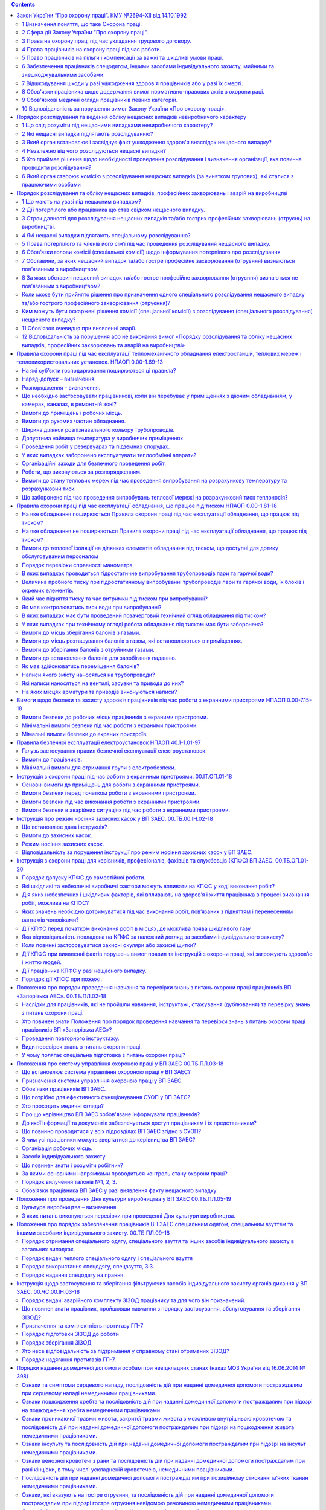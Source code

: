 .. title: Охрана  труда
.. slug: okhrana-truda
.. date: 2021-07-12 19:06:09 UTC+03:00
.. tags: 
.. category: 
.. link: 
.. description: 
.. type: text

.. contents::

Закон України “Про охорону праці”. КМУ №2694-XII від 14.10.1992
--------------------------------------------------------------------

1 Визначення поняття, що таке Охорона праці.
~~~~~~~~~~~~~~~~~~~~~~~~~~~~~~~~~~~~~~~~~~~~~~~~~
Охорона праці - це система правових, соціально-економічних, організаційно-технічних, санітарно-гігієнічних і лікувально-профілактичних заходів та засобів, спрямованих на збереження життя, здоров'я і працездатності людини у процесі трудової діяльності.


2 Сфера дії Закону України "Про охорону праці".
~~~~~~~~~~~~~~~~~~~~~~~~~~~~~~~~~~~~~~~~~~~~~~~~~~~~~~
Дія цього Закону поширюється на всіх юридичних та фізичних осіб, які відповідно до законодавства використовують найману працю, та на всіх працюючих.  

3 Права на охорону праці під час укладання трудового договору.
~~~~~~~~~~~~~~~~~~~~~~~~~~~~~~~~~~~~~~~~~~~~~~~~~~~~~~~~~~~~~~~
Умови трудового договору не можуть містити положень, що суперечать законам та іншим нормативно-правовим актам з охорони праці.

Під час укладання трудових договорів (крім трудового договору про дистанційну роботу, про надомну роботу) роботодавець повинен поінформувати працівника під розписку про умови праці та про наявність на його робочому місці небезпечних і шкідливих виробничих факторів, які ще не усунуто, можливі наслідки їх впливу на здоров’я та про права працівника на пільги і компенсації за роботу в таких умовах відповідно до законодавства і колективного договору.

Працівнику не може пропонуватися робота, яка за медичним висновком протипоказана йому за станом здоров'я. До виконання робіт підвищеної небезпеки та тих, що потребують професійного добору, допускаються особи за наявності висновку психофізіологічної експертизи.

Усі працівники згідно із законом підлягають загальнообов'язковому державному соціальному страхуванню від нещасного випадку на виробництві та професійного захворювання, які спричинили втрату працездатності.


4 Права працівників на охорону праці під час роботи.
~~~~~~~~~~~~~~~~~~~~~~~~~~~~~~~~~~~~~~~~~~~~~~~~~~~~~~~~~~~~~~~
Умови праці на робочому місці, безпека технологічних процесів, машин, механізмів, устаткування та інших засобів виробництва, стан засобів колективного та індивідуального захисту, що використовуються працівником, а також санітарно-побутові умови повинні відповідати вимогам законодавства.

Працівник має право відмовитися від дорученої роботи, якщо створилася виробнича ситуація, небезпечна для його життя чи здоров'я або для людей, які його оточують, або для виробничого середовища чи довкілля. Він зобов'язаний негайно повідомити про це безпосереднього керівника або роботодавця. Факт наявності такої ситуації за необхідності підтверджується спеціалістами з охорони праці підприємства за участю представника профспілки, членом якої він є, або уповноваженої працівниками особи з питань охорони праці (якщо професійна спілка на підприємстві не створювалася), а також страхового експерта з охорони праці.

За період простою з причин, передбачених частиною другою цієї статті, які виникли не з вини працівника, за ним зберігається середній заробіток.  Працівник має право розірвати трудовий договір за власним бажанням, якщо роботодавець не виконує законодавства про охорону праці, не додержується умов колективного договору з цих питань. У цьому разі працівникові виплачується вихідна допомога в розмірі, передбаченому колективним договором, але не менше тримісячного заробітку.

Працівника, який за станом здоров'я відповідно до медичного висновку потребує надання легшої роботи, роботодавець повинен перевести за згодою працівника на таку роботу на термін, зазначений у медичному висновку, і у разі потреби встановити скорочений робочий день та організувати проведення навчання працівника з набуття іншої професії відповідно до законодавства.

На час зупинення експлуатації підприємства, цеху, дільниці, окремого виробництва або устаткування органом державного нагляду за охороною праці чи службою охорони праці за працівником зберігаються місце роботи, а також середній заробіток.

5 Право працівників на пільги і компенсації за важкі та шкідливі умови праці.
~~~~~~~~~~~~~~~~~~~~~~~~~~~~~~~~~~~~~~~~~~~~~~~~~~~~~~~~~~~~~~~~~~~~~~~~~~~~~~
Працівники, зайняті на роботах з важкими та шкідливими умовами праці, безоплатно забезпечуються лікувально-профілактичним харчуванням, молоком або рівноцінними харчовими продуктами, газованою солоною водою, мають право на оплачувані перерви санітарно-оздоровчого призначення, скорочення тривалості робочого часу, додаткову оплачувану відпустку, пільгову пенсію, оплату праці у підвищеному розмірі та інші пільги і компенсації, що надаються в порядку, визначеному законодавством.

У разі роз'їзного характеру роботи працівникові виплачується грошова компенсація на придбання лікувально-профілактичного харчування, молока або рівноцінних йому харчових продуктів на умовах, передбачених колективним договором.

Роботодавець може за свої кошти додатково встановлювати за колективним договором (угодою, трудовим договором) працівникові пільги і компенсації, не передбачені законодавством.

Протягом дії укладеного з працівником трудового договору роботодавець повинен, не пізніш як за 2 місяці, письмово інформувати працівника про зміни виробничих умов та розмірів пільг і компенсацій, з урахуванням тих, що надаються йому додатково.

6 Забезпечення працівників спецодягом, іншими засобами індивідуального захисту, мийними та знешкоджувальними засобами.
~~~~~~~~~~~~~~~~~~~~~~~~~~~~~~~~~~~~~~~~~~~~~~~~~~~~~~~~~~~~~~~~~~~~~~~~~~~~~~~~~~~~~~~~~~~~~~~~~~~~~~~~~~~~~~~~~~~~~~~~~~~~~~~~~
На роботах із шкідливими і небезпечними умовами праці, а також роботах, пов'язаних із забрудненням або несприятливими метеорологічними умовами, працівникам видаються безоплатно за встановленими нормами спеціальний одяг, спеціальне взуття та інші засоби індивідуального захисту, а також мийні та знешкоджувальні засоби. Працівники, які залучаються до разових робіт, пов'язаних з ліквідацією наслідків аварій, стихійного лиха тощо, що не передбачені трудовим договором, повинні бути забезпечені зазначеними засобами.

Роботодавець зобов'язаний забезпечити за свій рахунок придбання, комплектування, видачу та утримання засобів індивідуального захисту відповідно до нормативно-правових актів з охорони праці та колективного договору.

У разі передчасного зношення цих засобів не з вини працівника роботодавець зобов'язаний замінити їх за свій рахунок. У разі придбання працівником спецодягу, інших засобів індивідуального захисту, мийних та знешкоджувальних засобів за свої кошти роботодавець зобов'язаний компенсувати всі витрати на умовах, передбачених колективним договором.

Згідно з колективним договором роботодавець може додатково, понад встановлені норми, видавати працівникові певні засоби індивідуального захисту, якщо фактичні умови праці цього працівника вимагають їх застосування.

7 Відшкодування шкоди у разі ушкодження здоров'я працівників або у разі їх смерті.
~~~~~~~~~~~~~~~~~~~~~~~~~~~~~~~~~~~~~~~~~~~~~~~~~~~~~~~~~~~~~~~~~~~~~~~~~~~~~~~~~~~~~
Відшкодування шкоди, заподіяної працівникові внаслідок ушкодження його здоров'я або у разі смерті працівника, здійснюється Фондом соціального страхування України відповідно до Закону України "Про загальнообов'язкове державне соціальне страхування від нещасного випадку на виробництві та професійного захворювання, які спричинили втрату працездатності".

Роботодавець може за рахунок власних коштів здійснювати потерпілим та членам їх сімей додаткові виплати відповідно до колективного чи трудового договору.

За працівниками, які втратили працездатність у зв'язку з нещасним випадком на виробництві або професійним захворюванням, зберігаються місце роботи (посада) та середня заробітна плата на весь період до відновлення працездатності або до встановлення стійкої втрати професійної працездатності. У разі неможливості виконання потерпілим попередньої роботи проводяться його навчання і перекваліфікація, а також працевлаштування відповідно до медичних рекомендацій.

Час перебування на інвалідності у зв'язку з нещасним випадком на виробництві або професійним захворюванням зараховується до стажу роботи для призначення пенсії за віком, а також до стажу роботи із шкідливими умовами, який дає право на призначення пенсії на пільгових умовах і в пільгових розмірах у порядку, встановленому законом.

8 Обов'язки працівника щодо додержання вимог нормативно-правових актів з охорони раці.
~~~~~~~~~~~~~~~~~~~~~~~~~~~~~~~~~~~~~~~~~~~~~~~~~~~~~~~~~~~~~~~~~~~~~~~~~~~~~~~~~~~~~~
Працівник зобов'язаний:

дбати про особисту безпеку і здоров'я, а також про безпеку і здоров'я оточуючих людей в процесі виконання будь-яких робіт чи під час перебування на території підприємства;

знати і виконувати вимоги нормативно-правових актів з охорони праці, правила поводження з машинами, механізмами, устаткуванням та іншими засобами виробництва, користуватися засобами колективного та індивідуального захисту;

проходити у встановленому законодавством порядку попередні та періодичні медичні огляди.

Працівник несе безпосередню відповідальність за порушення зазначених вимог.

При виконанні роботи за трудовим договором про дистанційну роботу, про надомну роботу працівник самостійно визначає своє робоче місце та несе відповідальність за забезпечення безпечних і нешкідливих умов праці на ньому, а роботодавець несе відповідальність за безпечність і належний технічний стан обладнання та засобів виробництва, що передаються працівнику для виконання дистанційної або надомної роботи. При виконанні роботи за трудовим договором про надомну роботу визначене працівником робоче місце має характеризуватися наявністю закріпленої зони, технічних засобів (основних виробничих і невиробничих фондів, інструменту, приладів, інвентарю) або їх сукупності, необхідних для виробництва продукції, надання послуг, виконання робіт або функцій, передбачених установчими документами.

9 Обов'язкові медичні огляди працівників певних категорій.
~~~~~~~~~~~~~~~~~~~~~~~~~~~~~~~~~~~~~~~~~~~~~~~~~~~~~~~~~~~~~
Роботодавець зобов'язаний за свої кошти забезпечити фінансування та організувати проведення попереднього (під час прийняття на роботу) і періодичних (протягом трудової діяльності) медичних оглядів працівників, зайнятих на важких роботах, роботах із шкідливими чи небезпечними умовами праці або таких, де є потреба у професійному доборі, щорічного обов'язкового медичного огляду осіб віком до 21 року. За результатами періодичних медичних оглядів у разі потреби роботодавець повинен забезпечити проведення відповідних оздоровчих заходів. Медичні огляди проводяться відповідними закладами охорони здоров'я, працівники яких несуть відповідальність згідно із законодавством за відповідність медичного висновку фактичному стану здоров'я працівника. Порядок проведення медичних оглядів визначається центральним органом виконавчої влади, що забезпечує формування державної політики у сфері охорони здоров'я.

Роботодавець має право в установленому законом порядку притягнути працівника, який ухиляється від проходження обов'язкового медичного огляду, до дисциплінарної відповідальності, а також зобов'язаний відсторонити його від роботи без збереження заробітної плати.

Роботодавець зобов'язаний забезпечити за свій рахунок позачерговий медичний огляд працівників:

за заявою працівника, якщо він вважає, що погіршення стану його здоров'я пов'язане з умовами праці;

за своєю ініціативою, якщо стан здоров'я працівника не дозволяє йому виконувати свої трудові обов'язки.

За час проходження медичного огляду за працівниками зберігаються місце роботи (посада) і середній заробіток.

10 Відповідальність за порушення вимог Закону України «Про охорону праці».
~~~~~~~~~~~~~~~~~~~~~~~~~~~~~~~~~~~~~~~~~~~~~~~~~~~~~~~~~~~~~~~~~~~~~~~~~~~
За порушення законів та інших нормативно-правових актів про охорону праці, створення перешкод у діяльності посадових осіб органів державного нагляду за охороною праці, а також представників профспілок, їх організацій та об'єднань винні особи притягаються до дисциплінарної, адміністративної, матеріальної, кримінальної відповідальності згідно із законом.

Порядок розслідування та ведення обліку нещасних випадкiв невиробничого характеру
-----------------------------------------------------------------------------------

1 Що слід розуміти під  нещасними  випадками  невиробничого  характеру?
~~~~~~~~~~~~~~~~~~~~~~~~~~~~~~~~~~~~~~~~~~~~~~~~~~~~~~~~~~~~~~~~~~~~~~~~~~
Під  нещасними  випадками  невиробничого  характеру  слід розуміти  не  пов'язані з виконанням трудових обов'язків травми, у тому  числі отримані внаслідок заподіяних тілесних ушкоджень іншою особою,  отруєння,  самогубства,  опіки,  обмороження,  утоплення, ураження   електричним   струмом,   блискавкою,  травми,  отримані внаслідок  стихійного  лиха,  контакту  з  тваринами  тощо (далі - нещасні  випадки),  які призвели до ушкодження здоров'я або смерті потерпілих.

2 Які нещасні випадки підлягають розслідуванню?
~~~~~~~~~~~~~~~~~~~~~~~~~~~~~~~~~~~~~~~~~~~~~~~~~~~
прямування  на роботу чи з роботи пішки,  на громадському, власному  або  іншому  транспортному  засобі,   що   не   належить підприємству,  установі  або організації (далі - організації) і не використовувався в інтересах цієї організації;

переміщення повітряним,  залізничним, морським, внутрішнім водним,    автомобільним    транспортом,    в   електротранспорті, метрополітені,  на канатній дорозі,  фунікулері та на інших  видах транспортних засобів;

виконання громадських обов'язків (рятування людей,  захист власності,  правопорядку тощо,  якщо це не  входить  до  службових обов'язків)

виконання донорських функцій

участі  в  громадських  акціях  (мітингах,  демонстраціях, агітаційно-пропагандистській діяльності тощо); участі у культурно-масових заходах, спортивних змаганнях проведення культурних,  спортивних та оздоровчих  заходів, не пов'язаних з навчально-виховним процесом у навчальних закладах

використання газу у побуті

вчинення протиправних дій проти особи, її майна

користування  або  контакту  із  зброєю,  боєприпасами та вибуховими матеріалами

виконання робіт у домашньому  господарстві,

використання 

побутової техніки

стихійного лиха

3 Який орган встановлює і засвідчує факт ушкодження здоров'я внаслідок нещасного випадку?
~~~~~~~~~~~~~~~~~~~~~~~~~~~~~~~~~~~~~~~~~~~~~~~~~~~~~~~~~~~~~~~~~~~~~~~~~~~~~~~~~~~~~~~~~~~~~~~~~~~~
Факт  ушкодження  здоров'я  внаслідок  нещасного   випадку встановлює і засвідчує лікувально-профілактичний заклад.

4 Незалежно від чого розслідуються нещасні випадки?
~~~~~~~~~~~~~~~~~~~~~~~~~~~~~~~~~~~~~~~~~~~~~~~~~~~~~~
Нещасні  випадки розслідуються незалежно від того, чи був потерпілий   у   стані   психічного   розладу,   алкогольного  або наркотичного сп'яніння.

5 Хто приймає рішення щодо необхідності проведення розслідування і визначення організації, яка повинна проводити розслідування?
~~~~~~~~~~~~~~~~~~~~~~~~~~~~~~~~~~~~~~~~~~~~~~~~~~~~~~~~~~~~~~~~~~~~~~~~~~~~~~~~~~~~~~~~~~~~~~~~~~~~~~~~~~~~~~~~~~~~~~~~~~~~~~~~~~~~~~~~~
У  разі звернення потерпілого або особи,  яка представляє його   інтереси    (якщо    не    надходило    повідомлення    від лікувально-профілактичного закладу про нещасний випадок),  районна держадміністрація (виконавчий  орган  міської,  районної  у  місті ради) приймає рішення щодо необхідності проведення розслідування і визначення організації,  яка повинна проводити  розслідування,  та направляє її керівнику копію рішення.  Керівник організації протягом доби з часу надходження рішення про уповноваження її на проведення розслідування призначає комісію у складі не менше трьох осіб.

6 Який орган створює комісію з розслідування нещасних  випадків  (за  винятком групових),  які сталися з працюючими особами
~~~~~~~~~~~~~~~~~~~~~~~~~~~~~~~~~~~~~~~~~~~~~~~~~~~~~~~~~~~~~~~~~~~~~~~~~~~~~~~~~~~~~~~~~~~~~~~~~~~~~~~~~~~~~~~~~~~~~~~~~~~~~~~~~~~~~~~~~~
Нещасні  випадки  (за  винятком групових),  які сталися з працюючими    особами,    розслідуються    комісією,     утвореною організацією,  де  працює  потерпілий,  у  складі голови комісії - посадова особа,   яку  визначає  керівник  організації,  і  членів комісії  -   керівника   відповідного   структурного   підрозділу, представника профспілкової організації,  членом якої є потерпілий, або уповноваженого  трудового  колективу,  якщо  потерпілий  не  є членом профспілки.


Порядок розслідування та обліку нещасних випадків, професійних захворювань і аварій на виробництві
----------------------------------------------------------------------------------------------------------

1 Що мають на увазі під нещасним випадком?
~~~~~~~~~~~~~~~~~~~~~~~~~~~~~~~~~~~~~~~~~~~~~~~~~~~~~~~~~~~~~~~~~~~~~~~~~~~~~~~~~~~~~~~~~~~~~~~~~~~~~~~~~~~~~~~~~~~~~~~~~~~~~~~~~~~~~~~~~~
нещасний випадок - обмежена в часі подія або раптовий вплив на працівника небезпечного виробничого фактора чи середовища, що сталися у процесі виконання ним трудових обов’язків або в дорозі (на транспортному засобі підприємства чи за дорученням роботодавця), внаслідок яких заподіяно шкоду здоров’ю, зокрема від одержання поранення, травми, у тому числі внаслідок тілесних ушкоджень, гострого професійного захворювання (отруєння) та інших отруєнь, одержання сонячного або теплового удару, опіку, обмороження, а також у разі утоплення, ураження електричним струмом, блискавкою та іонізуючим випромінюванням, одержання інших ушкоджень внаслідок аварії, пожежі, стихійного лиха (землетрусу, зсуву, повені, урагану тощо), контакту з представниками тваринного та рослинного світу, які призвели до втрати працівником працездатності на один робочий день чи більше або до необхідності переведення його на іншу (легшу) роботу не менш як на один робочий день, зникнення тощо.


2 Дії потерпілого або працівника що став свідком нещасного випадку.
~~~~~~~~~~~~~~~~~~~~~~~~~~~~~~~~~~~~~~~~~~~~~~~~~~~~~~~~~~~~~~~~~~~~~~~~~
Потерпілий або працівник, який виявив нещасний випадок, гостре професійне захворювання (отруєння), чи інша особа - свідок нещасного випадку повинні вжити всіх можливих заходів, необхідних для надання допомоги потерпілому та негайно повідомити про нещасний випадок безпосередньому керівникові робіт, службі охорони праці підприємства (установи, організації) або іншій уповноваженій особі підприємства (установи, організації).

3 Строк давності для розслідування нещасних випадків та/або гострих професійних захворювань (отруєнь) на виробництві.
~~~~~~~~~~~~~~~~~~~~~~~~~~~~~~~~~~~~~~~~~~~~~~~~~~~~~~~~~~~~~~~~~~~~~~~~~~~~~~~~~~~~~~~~~~~~~~~~~~~~~~~~~~~~~~~~~~~~~~~~~~~~~~~~
строк давності для розслідування нещасних випадків та/або гострих професійних захворювань (отруєнь) на виробництві становить три роки з дня їх настання.

У разі встановлення факту нещасного випадку та/або гострого професійного захворювання (отруєння) рішенням суду розслідування проводиться незалежно від дати їх настання.

4 Які нещасні випадки підлягають спеціальному розслідуванню?
~~~~~~~~~~~~~~~~~~~~~~~~~~~~~~~~~~~~~~~~~~~~~~~~~~~~~~~~~~~~~~
- нещасні випадки із смертельними наслідками;
- групові нещасні випадки;
- випадки смерті працівників під час виконання ними трудових (посадових) обов’язків;
- гострі професійні захворювання (отруєння), що призвели до тяжких чи смертельних наслідків;
- нещасні випадки, факт настання яких встановлено у судовому порядку, а підприємство (установа, організація), на якому вони сталися, ліквідовано без правонаступника;
- нещасні випадки, що спричинили тяжкі наслідки, у тому числі з можливою інвалідністю потерпілого;
- випадки зникнення працівника під час виконання трудових (посадових) обов’язків;
- нещасні випадки, що сталися з особами, фактично допущеними до роботи без оформлення трудового договору (контракту).

5 Права потерпілого та членів його сім’ї під час проведення розслідування нещасного випадку.
~~~~~~~~~~~~~~~~~~~~~~~~~~~~~~~~~~~~~~~~~~~~~~~~~~~~~~~~~~~~~~~~~~~~~~~~~~~~~~~~~~~~~~~~~~~~~~~~~~~
Потерпілий, члени його сім’ї або уповноважена ними особа не входять до складу комісії, але мають право одержувати від голови комісії інформацію про хід проведення розслідування, ознайомлюватися з матеріалами розслідування, отримувати витяги та копії з них, вносити пропозиції, подавати документи щодо нещасного випадку та/або гострого професійного захворювання (отруєння), надавати відповідні пояснення, а також з метою сприяння об’єктивному та своєчасному розслідуванню надавати відповідну інформацію, документи та висновки або сприяти їх отриманню від відповідних органів, установ і закладів тощо.

6 Обов’язки голови комісії (спеціальної комісії) щодо інформування  потерпілого про розслідування 
~~~~~~~~~~~~~~~~~~~~~~~~~~~~~~~~~~~~~~~~~~~~~~~~~~~~~~~~~~~~~~~~~~~~~~~~~~~~~~~~~~~~~~~~~~~~~~~~~~~~~~
Голова комісії (спеціальної комісії) зобов’язаний листом згідно з додатком 3 до першого засідання комісії поінформувати потерпілого (членів його сім’ї чи уповноважену ними особу) про призначення розслідування, їх права, запросити до співпраці та на засідання комісії (спеціальної комісії), у подальшому надавати інформацію про хід проведення розслідування, ознайомити з матеріалами розслідування на заключному засіданні комісії (спеціальної комісії).

7 Обставини, за яких нещасний випадок та/або гостре професійне захворювання (отруєння) визнаються пов’язаними з виробництвом
~~~~~~~~~~~~~~~~~~~~~~~~~~~~~~~~~~~~~~~~~~~~~~~~~~~~~~~~~~~~~~~~~~~~~~~~~~~~~~~~~~~~~~~~~~~~~~~~~~~~~~~~~~~~~~~~~~~~~~~~~~~~~~~~
https://zakon.rada.gov.ua/laws/show/337-2019-%D0%BF#Text п.52

8 За яких обставин нещасний випадок та/або гостре професійне захворювання (отруєння) визнаються не пов’язаними з виробництвом? 
~~~~~~~~~~~~~~~~~~~~~~~~~~~~~~~~~~~~~~~~~~~~~~~~~~~~~~~~~~~~~~~~~~~~~~~~~~~~~~~~~~~~~~~~~~~~~~~~~~~~~~~~~~~~~~~~~~~~~~~~~~~~~~~~~~~~~~~~
Нещасний випадок та/або гостре професійне захворювання (отруєння) визнаються не пов’язаними з виробництвом у разі вчинення потерпілим кримінального правопорушення, що встановлено обвинувальним вироком суду або постановою (ухвалою) про закриття кримінального провадження за нереабілітуючими підставами; смерті працівника від загального захворювання або самогубства, що підтверджено висновками судово-медичної експертизи та/або відповідною постановою про закриття кримінального провадження.

Коли може бути прийнято рішення про призначення одного спеціального розслідування нещасного випадку та/або гострого професійного захворювання (отруєння)?
~~~~~~~~~~~~~~~~~~~~~~~~~~~~~~~~~~~~~~~~~~~~~~~~~~~~~~~~~~~~~~~~~~~~~~~~~~~~~~~~~~~~~~~~~~~~~~~~~~~~~~~~~~~~~~~~~~~~~~~~~~~~~~~~~~~~~~~~~~~~~~~~~~~~~~~~~~~~~~~
За результатами перевірки об’єктивності розслідування, проведеного комісією підприємства (установи, організації), та у разі виявлення факту недотримання вимог нормативно-правових актів з охорони та гігієни праці під час визначення відповідності умов праці та її безпеки вимогам законодавства про охорону праці, з’ясування обставин і причин настання нещасного випадку та/або гострого професійного захворювання (отруєння), встановлення осіб, які допустили порушення вимог нормативно-правових актів з охорони праці, розроблення плану заходів щодо запобігання подібним нещасним випадкам та/або гострим професійним захворюванням (отруєнням) Держпраці або її територіальним органом може бути прийнято рішення про призначення одного спеціального розслідування нещасного випадку та/або гострого професійного захворювання (отруєння).

Ким можуть бути оскаржені рішення комісії (спеціальної комісії) з розслідування (спеціального розслідування) нещасного випадку?
~~~~~~~~~~~~~~~~~~~~~~~~~~~~~~~~~~~~~~~~~~~~~~~~~~~~~~~~~~~~~~~~~~~~~~~~~~~~~~~~~~~~~~~~~~~~~~~~~~~~~~~~~~~~~~~~~~~~~~~~~~~~~~~~~~~~~~~
Протягом трьох років з дати отримання акта за формою Н-1 потерпілий, член його сім’ї чи уповноважена ними особа або органи, установи та організації, представники яких брали участь у розслідуванні нещасного випадку та/або гострого професійного захворювання (отруєння), мають право звернутися до роботодавця, Держпраці або її територіального органу щодо призначення повторного розслідування (спеціального розслідування) у зв’язку з незгодою з обставинами та причинами настання нещасного випадку та/або гострого професійного захворювання (отруєння) та/або з висновком комісії, які викладені в акті за формою Н-1.

11 Обов'язок очевидця при виявленні аварії.
~~~~~~~~~~~~~~~~~~~~~~~~~~~~~~~~~~~~~~~~~~~~~~~~~~~~
Про аварію очевидець повинен негайно повідомити безпосередньому керівникові робіт або іншій посадовій особі підприємства (установи, організації), які зобов’язані поінформувати роботодавця для негайного введення в дію плану локалізації та ліквідації аварійних ситуацій та аварій (у разі наявності).

12 Відповідальність за порушення або не виконання вимог «Порядку розслідування та обліку нещасних випадків, професійних захворювань та аварій на виробництві»
~~~~~~~~~~~~~~~~~~~~~~~~~~~~~~~~~~~~~~~~~~~~~~~~~~~~~~~~~~~~~~~~~~~~~~~~~~~~~~~~~~~~~~~~~~~~~~~~~~~~~~~~~~~~~~~~~~~~~~~~~~~~~~~~~~~~~~~~~~~~~~~~~~~~~~~~~~~~~~~~~~~
Особи, які порушують або не виконують вимоги цього Порядку, створюють перешкоди розслідуванню або надають неправдиві свідчення, несуть відповідальність згідно із законодавством.

Правила охорони праці під час експлуатації тепломеханічного обладнання електростанцій, теплових мереж і тепловикористовальних установок. НПАОП 0.00-1.69-13
-------------------------------------------------------------------------------------------------------------------------------------------------------------
На які суб’єкти господарювання поширюються ці правила?
~~~~~~~~~~~~~~~~~~~~~~~~~~~~~~~~~~~~~~~~~~~~~~~~~~~~~~~~~~
Ці Правила поширюються на суб’єктів господарювання, які здійснюють монтаж, налагодження, ремонт, реконструкцію та експлуатацію теплосилового, механічного, паливного і водопідготовчого обладнання, неелектричних пристроїв теплової автоматики і теплотехнічних вимірювань паливно-транспортних, котлотурбінних і хімічних цехів електростанцій, теплових мереж, теплових пунктів, тепловикористовувальних установок та опалювальних котелень.

Наряд-допуск – визначення.
~~~~~~~~~~~~~~~~~~~~~~~~~~~~~~~~~
Наряд-допуск - складене на спеціальному бланку завдання на безпечне проведення роботи, що визначає її зміст, місце, час початку і закінчення, необхідні заходи безпеки, склад бригади і осіб, що відповідають за безпечне виконання робіт.

Розпорядження – визначення.
~~~~~~~~~~~~~~~~~~~~~~~~~~~~~~~
Розпорядження - письмове або усне завдання на безпечне виконання роботи, що визначає її зміст, місце і час, заходи безпеки (якщо вони потрібні), а також перелік працівників, яким доручено її виконувати.

Що необхідно застосовувати працівникові, коли він перебуває у приміщеннях з діючим обладнанням, у камерах, каналах, в ремонтній зоні?
~~~~~~~~~~~~~~~~~~~~~~~~~~~~~~~~~~~~~~~~~~~~~~~~~~~~~~~~~~~~~~~~~~~~~~~~~~~~~~~~~~~~~~~~~~~~~~~~~~~~~~~~~~~~~~~~~~~~~~~~~~~~~~~~~~~~~~~
Для запобігання захопленню рухомими (обертовими) частинами механізмів працівники повинні працювати в спецодязі, застебнутому на всі ґудзики. Засукувати рукава спецодягу і закачувати халяви чобіт заборонено.

Перебуваючи у приміщеннях з діючим енергетичним обладнанням, у колодязях, камерах, каналах, тунелях, на будівельному майданчику і в ремонтній зоні, усі працівники повинні надягати захисні каски. Волосся необхідно підбирати під каску.

Вимоги до приміщень і робочих місць.
~~~~~~~~~~~~~~~~~~~~~~~~~~~~~~~~~~~~~
На території підприємства і у виробничих приміщеннях необхідно підтримувати чистоту.

Рідини, що розлились або протекли, у разі потреби нейтралізувати і видалити, а місця, де вони були розлиті, - витерти.

Пил зі стін, підвіконників, перекриттів, сходів, поверхонь обладнання та інших місць його відкладення необхідно видаляти відсмоктувальними пристроями або вологим прибиранням за графіком, установленим керівництвом підприємства.

Для прибирання приміщень і обладнання не повинні використовуватись горючі речовини (бензин, гас, ацетон тощо).

У виробничих приміщеннях необхідно встановити металеві ящики, що закриваються, з відділами для чистого і брудного обтирального матеріалу. Брудний обтиральний матеріал з ящиків необхідно прибирати щодня.

У виробничих приміщеннях повинні бути аптечки, укомплектовані перев'язувальним матеріалом та медикаментами. У кожній аптечці мають бути список необхідних матеріалів та медикаментів, а також вказівки щодо їх використання.

Місцезнаходження аптечок визначає керівник цеху (району, дільниці) за узгодженням з медпунктом (пунктом охорони здоров'я).

Аптечки необхідно утримувати в чистоті й порядку, а запас матеріалів і медикаментів систематично.

Вимоги до рухомих частин обладнання.
~~~~~~~~~~~~~~~~~~~~~~~~~~~~~~~~~~~~~~
Рухомі частини обладнання повинні мати надійно і міцно закріплені захисні огородження для унеможливлення випадкового торкання до них і травмування працівників.

Захисні огородження повинні бути відкидними, розсувними або знімними, виготовленими з окремих секцій. Огородження, що відкриваються уверх, повинні мати фіксацію у відкритому положенні.

В огородженнях повинні передбачатись дверцята і кришки для зручності обслуговування захищених частин машин і механізмів.

Огородження, дверцята і кришки повинні бути забезпечені пристроями для надійного утримування їх у закритому (робочому) положенні, а у разі потреби їх необхідно зблокувати з приводом машин і механізмів для вимкнення цих пристроїв у разі знімання (відкривання) огороджень.

Кожухи напівмуфт повинні мати таку конструкцію, щоб незакрита частина обертового вала з кожного боку не перевищувала 10 мм.

Ширина ділянок розпізнавального кольору трубопроводів.
~~~~~~~~~~~~~~~~~~~~~~~~~~~~~~~~~~~~~~~~~~~~~~~~~~~~~~~~~~~~
Ширину ділянок розпізнавального кольору необхідно розраховувати залежно від зовнішнього діаметра трубопроводів (з урахуванням ізоляції):

для труб діаметром до 300 мм - до чотирьох діаметрів;

для труб діаметром понад 300 мм - до двох діаметрів.

Дозволяється наносити ділянки розпізнавального кольору на трубопроводи діаметром понад 300 мм у вигляді смуг заввишки не менше 1/4 кола трубопроводу, ширина смуг повинна відповідати зазначеним вище розмірам.

Допустима найвища температура у виробничих приміщеннях.
~~~~~~~~~~~~~~~~~~~~~~~~~~~~~~~~~~~~~~~~~~~~~~~~~~~~~~~~
на постійних робочих місцях:

+28°C - у разі виконання легких робіт;

+27°C - у разі виконання робіт середньої важкості;

на тимчасових робочих місцях:

+30°C - у разі виконання легких робіт;

+29°C - у разі виконання робіт середньої важкості.

Проведення робіт у резервуарах та підземних спорудах.
~~~~~~~~~~~~~~~~~~~~~~~~~~~~~~~~~~~~~~~~~~~~~~~~~~~~~~~~~~~
https://zakon.rada.gov.ua/laws/show/z2127-13#Text гл. 9

У яких випадках заборонено експлуатувати теплообмінні апарати?
~~~~~~~~~~~~~~~~~~~~~~~~~~~~~~~~~~~~~~~~~~~~~~~~~~~~~~~~~~~~~~~~
Заборонено експлуатувати теплообмінні апарати у разі виявлення дефектів, що можуть спричинити порушення надійної і безпечної роботи, а також у разі відсутності і несправності елементів їх захисту та регуляторів рівня. Про виявлені дефекти та несправності потрібно зробити запис у паспорті теплообмінного апарата із зазначенням причини заборони його експлуатації.

Організаційні заходи для безпечного проведення робіт.
~~~~~~~~~~~~~~~~~~~~~~~~~~~~~~~~~~~~~~~~~~~~~~~~~~~~~~~
призначення працівників, відповідальних за безпечне проведення робіт;

видавання наряду або розпорядження;

видавання дозволу на підготовку робочих місць;

підготовка робочих місць;

видавання дозволу на допуск до роботи;

допуск до роботи;

нагляд під час виконання роботи;

переведення на інше робоче місце;

оформлення перерв у роботі та її закінчення.

Роботи, що виконуються за розпорядженням.
~~~~~~~~~~~~~~~~~~~~~~~~~~~~~~~~~~~~~~~~~~~
роботи, що не потребують проведення технічних заходів щодо підготовки робочих місць, у тому числі й роботи, що виконуються одноособово.
	
Вимоги до стану теплових мереж під час проведення випробування на розрахункову температуру та розрахунковий тиск.
~~~~~~~~~~~~~~~~~~~~~~~~~~~~~~~~~~~~~~~~~~~~~~~~~~~~~~~~~~~~~~~~~~~~~~~~~~~~~~~~~~~~~~~~~~~~~~~~~~~~~~~~~~~~~~~~~~
Під час проведення випробування теплової мережі на розрахункову температуру від неї необхідно від'єднати системи опалення дитячих і лікувальних установ, системи опалення з безпосереднім приєднанням, відкриті системи гарячого водопостачання, калориферні установки, а також неавтоматизовані закриті системи гарячого водопостачання.

Під час проведення випробувань теплової мережі на розрахунковий тиск теплові пункти і місцеві системи споживачів необхідно від’єднати від мережі, що підлягає випробуванню.

У випадку порушення щільності вимикальної арматури на тепловому пункті споживачів необхідно від’єднати від теплової мережі засувками, що містяться у камерах приєднання їх до цієї мережі, або заглушками, установленими на теплових пунктах.

Що заборонено під час проведення випробувань теплової мережі на розрахунковий тиск теплоносія?
~~~~~~~~~~~~~~~~~~~~~~~~~~~~~~~~~~~~~~~~~~~~~~~~~~~~~~~~~~~~~~~~~~~~~~~~~~~~~~~~~~~~~~~~~~~~~~~~~~~~
виконувати роботи на ділянках, що підлягають випробуванню;

перебувати працівникам у камерах, каналах, тунелях і спускатись в них;

стояти навпроти фланцевих з'єднань трубопроводів та арматури;

усувати виявлені несправності.

Під час проведення випробувань теплової мережі на розрахунковий тиск теплоносія заборонено різко підвищувати тиск, а також заборонено його підвищення понад граничне значення, передбачене програмою випробувань.

Правила охорони праці під час експлуатації обладнання, що працює під тиском НПАОП 0.00-1.81-18
-------------------------------------------------------------------------------------------------
На яке обладнання поширюються Правила охорони праці під час експлуатації обладнання, що працює під тиском?
~~~~~~~~~~~~~~~~~~~~~~~~~~~~~~~~~~~~~~~~~~~~~~~~~~~~~~~~~~~~~~~~~~~~~~~~~~~~~~~~~~~~~~~~~~~~~~~~~~~~~~~~~~~~~
Ці Правила обов’язкові для виконання всіма працівниками, що займаються модифікацією (модернізацією, реконструкцією), монтажем, демонтажем, налагодженням, технічним обслуговуванням, ремонтом, технічним оглядом та експлуатацією обладнання, що працює під тиском, вищим 0,5 бар (далі - обладнання під тиском), а саме:

опалювальні котли теплопродуктивністю більше 0,1 МВт;

парові, водогрійні і пароводогрійні котли;

котли-бойлери, а також автономні пароперегрівачі і економайзери;

бойлери;

енерготехнологічні котли (парові та водогрійні, в тому числі содорегенераційні котли (далі - СРК));

котли-утилізатори (парові та водогрійні);

котельні мобільні установки (пересувні і транспортабельні) та енергопоїзди;

котли парові та рідинні, які працюють з високотемпературними органічними теплоносіями (далі - ВОТ);

посудини, що працюють під тиском води з температурою вище 110 °C або іншої рідини з температурою, що перевищує температуру кипіння при тиску 0,5 бар, без урахування гідростатичного тиску;

посудини, що працюють під тиском пари або газу, вищим 0,5 бар;

балони, призначені для транспортування і зберігання зріджених, стиснутих і розчинених газів під тиском, вищим 0,5 бар;

цистерни та бочки для транспортування і зберігання зріджених газів, тиск пари яких за температури до 50 °C перевищує тиск понад 0,5 бар;

цистерни і посудини для транспортування і збереження зріджених, стиснутих газів, рідин і сипких тіл, у яких тиск вище 0,5 бар утворюється періодично для їх спорожнення;

барокамери;

трубопроводи пари та гарячої води в межах котла;

трубопроводи пари з робочим тиском пари, вищим 0,5 бар;

трубопроводи гарячої води з температурою вище 110 °C;

редукційно-охолоджувальні пристрої і колектори, що є складовою частиною трубопроводів пари з робочим тиском пари, вищим 0,5 бар, і гарячої води з температурою води вище 110 °C.
	
На яке обладнання не поширюються Правила охорони праці під час експлуатації обладнання, що працює під тиском?
~~~~~~~~~~~~~~~~~~~~~~~~~~~~~~~~~~~~~~~~~~~~~~~~~~~~~~~~~~~~~~~~~~~~~~~~~~~~~~~~~~~~~~~~~~~~~~~~~~~~~~~~~~~~~~~~
котли, автономні пароперегрівачі та економайзери, призначені для використання у транспортних засобах;

опалювальні котли залізничного рухомого транспорту;

котли з електричним обігрівом;

котли з об’ємом парового і водяного простору 10 л і менше, у яких добуток робочого тиску в барах на об’єм в літрах не перевищує 200;

теплоенергетичне устаткування, спеціально сконструйоване для застосування на підприємствах ядерної енергетики;

пароперегрівачі трубних печей підприємств хімічної, нафтогазопереробної і нафтохімічної промисловості;

проточні газові водонагрівачі;

змійовики для нагріву води в квартирних плитах;

опалювальні котли теплопродуктивністю не більше 0,1 МВт;

посудини, що працюють з радіоактивним середовищем;

посудини місткістю не більше 25 л незалежно від тиску, що використовуються для науково-експериментальних цілей. При визначенні місткості із загальної ємності посудини виключається об’єм, який займають футерівка, труби та інші внутрішні пристрої. Група посудин, а також посудини, що складаються з окремих корпусів і з’єднуються між собою трубами з внутрішнім діаметром понад 100 мм, розглядаються як одна посудина;

посудини і балони місткістю не більше 25 л, в яких добуток тиску в барах на місткість в літрах не перевищує 200;

посудини, що працюють під тиском, який виникає внаслідок вибуху в самих посудинах відповідно до технологічного процесу;

посудини, що працюють під вакуумом;

посудини, що встановлені на морських, річкових суднах та інших плавучих засобах, у тому числі на морських бурових установках;

посудини, встановлені на літаках та інших літальних апаратах;

повітряні резервуари гальмівного обладнання рухомого складу залізничного транспорту, автомобілів та інших засобів пересування;

посудини спеціального військового призначення;

прилади парового і водяного опалення;

трубчаті печі;

частини машин, які не є самостійними посудинами (корпуси насосів або турбін, циліндри двигунів парових, гідравлічних, повітряних машин та компресорів), що не відключаються, конструктивно вбудовані (встановлені на одному фундаменті з компресором) проміжні холодильники та масловолого-віддільники компресорних установок, повітряні ковпаки насосів;

посудини, що складаються з труб із внутрішнім діаметром не більше 150 мм без колекторів, а також із колекторами, виготовленими з труб із внутрішнім діаметром не більше 150 мм;

трубопроводи у межах котла, турбіни, насоса, теплообмінника;

посудини, що входять до системи трубопроводів і є їх невід’ємною частиною (водовідокремлювачі, брудовіддільники);

трубопроводи, встановлені на морських і річкових пароплавах та інших плавучих засобах, а також на морських пересувних установках і об’єктах підводного призначення;

трубопроводи, встановлені на рухомому залізничному, автомобільному та гусеничному транспорті;

трубопроводи I категорії із зовнішнім діаметром менш як 51 мм і трубопроводи II-IV категорій із зовнішнім діаметром менше 76 мм;

зливні, продувальні та випускні трубопроводи котлів, трубопроводів пари та гарячої води, посудин, редукційно-охолоджувальних та інших пристроїв, з’єднаних з атмосферою;

трубопроводи атомних електростанцій та установок;

трубопроводи спеціальних установок військових об’єктів;

трубопроводи із неметалевих матеріалів.
	
Вимоги до теплової ізоляції на ділянках елементів обладнання під тиском, що доступні для дотику обслуговуваним персоналом
~~~~~~~~~~~~~~~~~~~~~~~~~~~~~~~~~~~~~~~~~~~~~~~~~~~~~~~~~~~~~~~~~~~~~~~~~~~~~~~~~~~~~~~~~~~~~~~~~~~~~~~~~~~~~~~~~~~~~~~~~~~~~~
Ділянки елементів обладнання під тиском, доступні для дотику обслуговувальним персоналом, повинні бути покриті тепловою ізоляцією, що забезпечує температуру зовнішньої поверхні не більше 43 °C за температури навколишнього середовища не більше 25 °C.

Порядок перевірки справності манометра.
~~~~~~~~~~~~~~~~~~~~~~~~~~~~~~~~~~~~~~~~~~~~
Перевірка справності манометра проводиться за допомогою триходового крана або запірних вентилів, що його замінюють, шляхом встановлення стрілки манометра на нуль.

В яких випадках проводиться гідростатичне випробування трубопроводів пари та гарячої води? 
~~~~~~~~~~~~~~~~~~~~~~~~~~~~~~~~~~~~~~~~~~~~~~~~~~~~~~~~~~~~~~~~~~~~~~~~~~~~~~~~~~~~~~~~~~~~~
перед пуском в роботу заново змонтованих трубопроводів;

після відпрацювання нормативного строку експлуатації;

після аварії трубопроводу або його елементів, якщо це вимагається обсягом відновлювальних робіт;

після ремонту із застосуванням зварювання;

перед пуском трубопроводу після перебування його на консервації більше двох років.

Величина пробного тиску при гідростатичному випробуванні трубопроводів пари та гарячої води, їх блоків i окремих елементів.
~~~~~~~~~~~~~~~~~~~~~~~~~~~~~~~~~~~~~~~~~~~~~~~~~~~~~~~~~~~~~~~~~~~~~~~~~~~~~~~~~~~~~~~~~~~~~~~~~~~~~~~~~~~~~~~~~~~~~~~~~~~~~~~~~~~~~~~~~~~~~~~~~~~~~
Величина пробного тиску при гідростатичному випробуванні трубопроводів пари та гарячої води, їх блоків і окремих елементів має становити 1,25 робочого тиску, але не менше 2 бар.

Який час підняття тиску та час витримки під тиском при випробуванні?
~~~~~~~~~~~~~~~~~~~~~~~~~~~~~~~~~~~~~~~~~~~~~~~~~~~~~~~~~~~~~~~~~~~~~
Загальний час підняття тиску зазначається в інструкції з монтажу і експлуатації обладнання під тиском. У разі якщо такої вказівки в інструкції немає, час підняття тиску має бути не менше 10 хвилин.

Час витримки під пробним тиском має бути також не менше 10 хвилин. Після витримки під пробним тиском його знижують до робочого, при якому проводять огляд всіх нерознімних, вальцьованих, клепаних і рознімних з’єднань.

Як має контролюватись тиск води при випробуванні?
~~~~~~~~~~~~~~~~~~~~~~~~~~~~~~~~~~~~~~~~~~~~~~~~~~
Тиск води при випробуванні має контролюватись двома манометрами, із яких один повинен бути класу точності не нижче 1,5.

В яких випадках має бути проведений позачерговий технічний огляд обладнання під тиском?
~~~~~~~~~~~~~~~~~~~~~~~~~~~~~~~~~~~~~~~~~~~~~~~~~~~~~~~~~~~~~~~~~~~~~~~~~~~~~~~~~~~~~~~~~~
якщо обладнання під тиском не експлуатувалося більше 12 місяців;

якщо обладнання під тиском було демонтовано і встановлено на новому місці;

якщо проведено виправлення випинів або вм’ятин, а також ремонт із застосуванням зварки основних елементів обладнання під тиском;

якщо змінено більше 15 % анкерних в’язей будь-якої стінки;

після заміни барабана, колектора, екрана пароперегрівача, пароохолоджувача або економайзера;

якщо замінено одночасно більше 50 % загальної кількості екранних і кип’ятильних чи димогарних труб котла або 100 % труб пароперегрівача чи економайзера;

після досягнення граничного строку експлуатації обладнання під тиском, визначеного проектом, виробником, іншою нормативною документацією;

після аварії обладнання під тиском або його елементів, якщо за обсягом відновлювальних робіт вимагається такий огляд.

У яких випадках при технічному огляді робота обладнання під тиском має бути заборонена?
~~~~~~~~~~~~~~~~~~~~~~~~~~~~~~~~~~~~~~~~~~~~~~~~~~~~~~~~~~~~~~~~~~~~~~~~~~~~~~~~~~~~~~~~~~~~
Якщо при технічному огляді обладнання під тиском будуть виявлені дефекти, що викликають сумнів в його міцності, або дефекти, причину яких встановити важко, робота такого обладнання під тиском має бути заборонена.

Вимоги до місць зберігання балонів з газами.
~~~~~~~~~~~~~~~~~~~~~~~~~~~~~~~~~~~~~~~~~~~~~~
Балони з газами можуть зберігатись як у спеціальних приміщеннях, так і на відкритому повітрі. В останньому випадку вони повинні бути захищені від атмосферних опадів і сонячних променів.

Складське зберігання в одному приміщенні балонів з киснем і горючими газами забороняється.

Вимоги до місць розташування балонів з газом, які встановлюються в приміщеннях.
~~~~~~~~~~~~~~~~~~~~~~~~~~~~~~~~~~~~~~~~~~~~~~~~~~~~~~~~~~~~~~~~~~~~~~~~~~~~~~~~~
Балони з газом, які встановлюються в приміщеннях, повинні знаходитися на відстані не менше 1 м від радіаторів опалення та інших опалювальних приладів і печей та не менше ніж на 5 м від джерел тепла з відкритим вогнем.

Вимоги до зберігання балонів з отруйними газами.
~~~~~~~~~~~~~~~~~~~~~~~~~~~~~~~~~~~~~~~~~~~~~~~~~
Балони з отруйними газами повинні зберігатись в спеціальних закритих приміщеннях, будова яких регламентується відповідними нормами і положеннями.

Вимоги до встановлення балонів для запобігання паданню.
~~~~~~~~~~~~~~~~~~~~~~~~~~~~~~~~~~~~~~~~~~~~~~~~~~~~~~~~
Заповнені балони з насадженими на них башмаками мають зберігатися у вертикальному положенні. Для запобігання падінню балони слід встановлювати в спеціально обладнані гнізда, клітки або огороджувати бар’єром.

Як має здійснюватись переміщення балонів?
~~~~~~~~~~~~~~~~~~~~~~~~~~~~~~~~~~~~~~~~~~~~
Переміщення балонів у пунктах заповнення і споживання газів має здійснюватися на спеціально пристосованих для цього візках або за допомогою інших пристроїв.

Написи якого змісту наносяться на трубопроводи?
~~~~~~~~~~~~~~~~~~~~~~~~~~~~~~~~~~~~~~~~~~~~~~~~
на магістральних лініях - номер магістралі (римською цифрою) та стрілка, що вказує напрямок руху робочого середовища. У разі якщо при нормальному режимі можливий рух робочого середовища в обидві сторони, наносяться дві стрілки, направлені в обидві сторони;

на розгалуженнях поблизу магістралей - номер магістралі (римською цифрою), номер агрегату (арабськими цифрами) та стрілка, що вказує напрямок руху робочого середовища;

на розгалуженнях від магістралей поблизу агрегатів - номер магістралі (римською цифрою) та стрілка, що вказує напрямок руху робочого середовища.

Якi написи наносяться на вентилі, засувки та привода до них? 
~~~~~~~~~~~~~~~~~~~~~~~~~~~~~~~~~~~~~~~~~~~~~~~~~~~~~~~~~~~~~~~~
номер або умовне позначення запірного чи регулювального органу, що відповідають експлуатаційним схемам та інструкціям;

покажчик напрямку обертання в бік закриття (З) та в бік відкриття (В).

На яких місцях арматури та приводів виконуються написи?
~~~~~~~~~~~~~~~~~~~~~~~~~~~~~~~~~~~~~~~~~~~~~~~~~~~~~~~~~~~~
при розміщенні штурвала поблизу корпусу вентиля (засувки) - на корпусі або ізоляції вентиля (засувки) чи на прикріпленій табличці;

при дистанційному керуванні:

за допомогою штурвала - на колонці або кронштейні штурвала;

за допомогою ланцюга - на табличці, нерухомо з’єднаній з кронштейном ланцюгового колеса та закріпленій в положенні, що забезпечує найкращу видимість з площадки управління;

вентилем або засувкою, розміщеними під підлогою площадки обслуговування, за допомогою знімного штурвала (кінець вала втоплений в підлогу і закритий кришкою) - на кришці з внутрішньої та зовнішньої сторін;

за допомогою електропривода - біля пускового вмикача;

Вимоги щодо безпеки та захисту здоров’я працівників під час роботи з екранними пристроями НПАОП 0.00-7.15-18
-----------------------------------------------------------------------------------------------------------------
Вимоги безпеки до робочих місць працівників з екраними пристроями.
~~~~~~~~~~~~~~~~~~~~~~~~~~~~~~~~~~~~~~~~~~~~~~~~~~~~~~~~~~~~~~~~~~~~~~~
Робочі місця працівників з екранними пристроями мають бути спроектовані так і мати такі розміри, щоб працівники мали простір для зміни робочого положення та рухів.

Для забезпечення безпеки та захисту здоров’я працівників усе випромінювання від екранних пристроїв має бути зведене до гранично допустимого рівня (вплив на людину факторів довкілля - шуму, вібрації, забруднювачів, температури тощо, який не спричиняє соматичних або психічних розладів, а також змін стану здоров’я, працездатності, поведінки, що виходять за межі пристосувальних реакцій) з погляду безпеки та охорони здоров’я працівників.

Організація робочого місця працівника з екранними пристроями має забезпечувати відповідність усіх елементів робочого місця та їх розташування ергономічним, антропологічним, психофізіологічним вимогам, а також характеру виконуваних робіт.

Освітлення робочого місця працівника з екранними пристроями має створювати відповідний контраст між екраном і навколишнім середовищем (з урахуванням виду роботи) та відповідати вимогам ДСанПІН 3.3.2.007-98.

Робочий стіл або робоча поверхня повинні бути достатнього розміру та мати поверхню з низькою відбивною здатністю, допускати гнучкість під час розміщення екрана, клавіатури, документів і відповідного устаткування.

Робоче крісло має бути стійким і дозволяти працівнику з екранними пристроями легко рухатися та займати зручне положення.

Сидіння має регулюватися по висоті, спинка сидіння - як по висоті, так і по нахилу.

Слід передбачати підніжку для тих, кому це необхідно для зручності.

Мінімальні вимоги безпеки під час роботи з екраними пристроями.
~~~~~~~~~~~~~~~~~~~~~~~~~~~~~~~~~~~~~~~~~~~~~~~~~~~~~~~~~~~~~~~~~~~~~~~
Щодня перед початком роботи необхідно очищати екранні пристрої від пилу та інших забруднень.

Після закінчення роботи екранні пристрої слід відключати від електричної мережі.

У разі виникнення аварійної ситуації необхідно негайно відключити екранний пристрій від електричної мережі.

Не допускається:

виконувати технічне обслуговування, ремонт і налагодження екранних пристроїв безпосередньо на робочому місці працівника під час роботи з екранними пристроями;

відключати захисні пристрої, самочинно проводити зміни у конструкції та складі екранних пристроїв або їх технічне налагодження;

працювати з екранними пристроями, у яких під час роботи виникають нехарактерні сигнали, нестабільне зображення на екрані та інші несправності.
	
Мімальні вимоги безпеки до екраних пристроїв.
~~~~~~~~~~~~~~~~~~~~~~~~~~~~~~~~~~~~~~~~~~~~~~~~~~~~~~~~~~~~~~~~~~~~~~~
Екранні пристрої не мають бути джерелом ризику для працівників.

Усе випромінювання, за винятком видимої частини електромагнітного спектра, має бути зведене до незначного рівня з погляду безпеки і охорони здоров’я працівників.

Символи на екранних пристроях мають бути чіткими, відповідного розміру. Між символами і рядками символів має бути належна відстань.
      
Зображення на екрані має бути стабільним, без миготінь або інших видів нестабільності.

Яскравість та/або контрастність символів має легко регулюватися працівником під час роботи з екранними пристроями, а також швидко адаптуватися до навколишніх умов.

Вибираючи екрани, слід надавати перевагу таким екранам, які легко та вільно повертаються і нахиляються відповідно до потреби працівника.

За необхідності може використовуватись окрема підставка або регульований стіл для розміщення екрана.

Екран не має відблискувати або відбивати світло, щоб не викликати дискомфорту у працівника під час роботи з екранними пристроями.

Вибираючи клавіатуру, слід надавати перевагу такій клавіатурі, яка відкидається і є автономною (відокремленою від екрана), щоб працівник міг вибрати зручну робочу позу й уникнути втоми рук (кисті і верхньої частини руки).

Поверхня клавіатури має бути матовою, щоб уникнути віддзеркалювання. Розташування клавіш і самі клавіші мають полегшувати роботу із клавіатурою. Позначення клавіш повинно бути достатньо контрастним і розбірливим.

Устаткування, яке входить до робочої станції, не має виділяти надлишкового тепла, що може спричинити незручності працівникам під час роботи з екранними пристроями.

Під час розробки, вибору, замовлення та модифікації програмного забезпечення, а також під час розробки завдань, що передбачають використання устаткування з екранними пристроями, роботодавець має керуватися таким програмним забезпеченням, яке відповідає розв’язуваним завданням і є простим у використанні, а де необхідно - адаптованим до рівня знань і досвіду працівника.

Правила безпечної експлуатації електроустановок НПАОП 40.1-1.01-97
------------------------------------------------------------------------
Галузь застосування правил безпечної експлуатації електроустановок.
~~~~~~~~~~~~~~~~~~~~~~~~~~~~~~~~~~~~~~~~~~~~~~~~~~~~~~~~~~~~~~~~~~~~~~~~~~~~~~~~~
Правила безпечної  експлуатації  електроустановок   (далі   -  Правила)  поширюються  на  працівників,  які  виконують  роботи  в електроустановках  Міністерства   енергетики   України   (далі   - Міненерго України).

Дотримання вимог цих Правил є обов'язковим у  разі  виконання робіт   з   монтажу,   налагодження,   ремонту,  реконструкції  та експлуатації електроустановок електричних станцій,  електричних  і теплових мереж,  електричної частини пристроїв ТАВ, ЗДТК, районних котелень, енергоремонтних та інших підприємств.

Вимоги цих  Правил  слід  враховувати під час проектування та обслуговування електроустановок.

Під час  виконання  робіт  в  електроустановках  поряд з цими Правилами  слід   керуватись   також   державними   і   галузевими нормативними  актами  з охорони праці,  стандартами безпеки праці, нормами та інструкціями заводів-виробників обладнання.
   
Засоби захисту    повинні   відповідати   вимогам   державних стандартів,  а також НАОП  1.1.10-1.07-82  "Правила  применения  и испытания средств защиты, используемых в электроустановках".

Ці Правила можуть бути змінені та доповнені  тільки  органом, що  їх затвердив.  Керівництво підприємства,  залежно від місцевих умов,  може вживати  додаткових  заходів,  що  підвищують  безпеку робіт. Такі заходи не повинні суперечити цим Правилам.

Із набуттям чинності цими Правилами  вважати  такими,  що  не застосовуються  на території України "Правила техники безопасности при эксплуатации электроустановок"  (видання  2-е,  перероблене  і доповнене),  затверджені Міненерго  СРСР 10.09.85 та Президією ЦК галузевої профспілки 21.08.85 (НАОП 1.1.10-1.01-85).

Вимоги до працівників.
~~~~~~~~~~~~~~~~~~~~~~~~~
Посадові  особи  і  працівники,  які  виконують роботи в електроустановках  Міністерства  енергетики   України,   проходять навчання та перевірку знань цих Правил.

Медичний  огляд  працівників слід здійснювати відповідно до  вимог  ДНАОП  0.03-4.02-94  "Положення  про   медичний   огляд працівників певних категорій"

Працівники,  які обслуговують електроустановки,  повинні вивчити ці Правила відповідно до вимог своєї  посади  або  роботи, яку  вони  виконують,  пройти навчання безпечним прийомам праці на робочому місці під керівництвом досвідченого працівника, перевірку знань   та  присвоєння  групи  з  електробезпеки  (далі  -  групи) відповідно до додатка 1 до цих Правил.  Працівнику,  який  пройшов перевірку  знань  цих  Правил,  видається посвідчення встановленої форми, яке він повинен мати при собі під час виконання робіт.

Кожний працівник  повинен  знати,  розуміти  і  дотримуватись вимог цих Правил.

Забороняється допуск  до  роботи працівників,  які не пройшли навчання та перевірку знань з питань охорони праці.


Мінімальні вимоги для отримання групи з електробезпеки.
~~~~~~~~~~~~~~~~~~~~~~~~~~~~~~~~~~~~~~~~~~~~~~~~~~~~~~~~~~~~~~~~~~~~~~~~~
Для отримання груп II - V працівники повинні:

мати  чітке  уявлення про небезпеку,  пов'язану з роботою в електроустановках;

знати та вміти застосовувати на практиці ці та інші правила безпеки в обсязі, що відноситься до роботи, яка виконується;

знати будову і принцип дії електроустановок;

вміти практично надавати першу допомогу потерпілим  у  разі нещасних випадків.

Інструкція з охорони праці під час роботи з екранними пристроями. 00.ІТ.ОП.01-18
-------------------------------------------------------------------------------------

Основні вимоги до приміщень для роботи з екранними пристроями.
~~~~~~~~~~~~~~~~~~~~~~~~~~~~~~~~~~~~~~~~~~~~~~~~~~~~~~~~~~~~~~~~~~~~~~~
   
Приміщення для роботи з екранними пристроями мають бути обладнані системами опалення, кондиціонування повітря або припливно-витяжною вентиляці-єю, мити природне та штучне освітлення.

Віконні отвори приміщень для роботи з екранними пристроями  мають бути обладнані регульованими пристроями (жалюзі, завіски, зовнішні козирки).

Робочі місця з екранними пристроями слід так розташовувати відносно світових отворів, щоб природнє світло падало збоку переважно зліва.

Мікроклімат виробничих приміщень з робочими місцями працівників з ек-ранними пристроями має підтримуватись на постійному рівні.

Вимоги безпеки перед початком роботи з екранними пристроями.
~~~~~~~~~~~~~~~~~~~~~~~~~~~~~~~~~~~~~~~~~~~~~~~~~~~~~~~~~~~~~~~~~~~~~~~~~~~~
Щодня перед початком роботи працівник повинен оглянути і привести в порядок робоче місце:

очистити  екранні пристрої  та зовнішні поверхні устаткування робочого місця  від пилу та інших забруднень сухою або вологою серветкою без використання засо-бів, що містять спирт та інші агресивні рідини;

перевірити правильність встановлення стола, стільця, положення екрану, кла-віатури і таке інше. За необхідності, провести їх регулювання відповідно  характеру виконуваних робот;

перевірити та відрегулювати освітленість на робочому місці, переконатись у її достатності, відсутності відблисків на екрані, відсутності зустрічного світла. 

Перед включенням устаткування візуально переконатися в цілісності при-строїв та їх з'єднань. З'єднувальні шнури не повинні мати пошкоджень ізоляції (трі-щини, оголені ділянки і т.п.).

При виявленні несправності працівник зобов'язаний, не приступаючи до роботи, повідомити безпосереднього керівника.


Вимоги безпеки під час виконання роботи з екранними пристроями.
~~~~~~~~~~~~~~~~~~~~~~~~~~~~~~~~~~~~~~~~~~~~~~~~~~~~~~~~~~~~~~~~~~~~~~
Включити обладнання у послідовності: блок живлення, екранний пристрій.

Перевірити працездатність пристрою візуально станом індикації, положен-ню перемикачів, за повідомленнями операційної системи і прикладних програм.

Прийняти зручне положення.

Відрегулювати яскравість свічення екранного пристрою, фокусування, кон-трастність. Не слід робити зображення занадто яскравим, щоб не втомлювати очей.

Додержуватись відстані від очей до екрану в межах 60-80 см.

Для зниження загального та зорового стомлення під час роботи з екранни-ми пристроями слід робити регламентовані перерви:

15 хвилин через кожну годину при роботі, яка характеризується інтенсивною розумовою творчою працею з підвищеним напруженням зору, концентрацією уваги на фоні нервово-емоційного напруження, вимушеною робочою позою, загальною   гіподинамією, періодичним навантаженням на кисті верхніх кінцівок;

15 хвилин через кожні дві години при роботі, яка характеризується як робота з напруженням зору, невеликими фізичними зусиллями, нервовим напруженням середнього ступеня та виконується у вільному темпі;

10 хвилин після кожної години при роботі, яка характеризується як фізична праця з підвищеним навантаженням на кисті верхніх кінцівок на фоні загальної гіпо-динамії з напружена зору, нервово-емоційним напруженням (оператор комп'ютерного набору).

У всіх випадках, коли виробничі обставини не дозволяють застосувати рег-ламентовані перерви, тривалість безперервної роботи з екранними пристроями не повинна перевищувати 4 години.

Для зниження нервово-емоційного напруження, стомлення зорового аналі-затора, запобігання втоми доцільно деякі регламентовані перерви використовувати для виконання комплексу вправ, наведеного в Додатку Б. 

Не допускається:

виконувати технічне обслуговування, ремонт і налагодження екранних пристроїв безпосередньо на робочому місці працівника під час роботи з екранними пристроями;

відключати захисні пристрої, самочинно проводити зміни у конструкції та складі екранних пристроїв або їх технічне налагодження;

працювати з екранними пристроями, у яких під час роботи виникають не-характерні сигнали, нестабільне зображення на екрані та інші несправності.

Про всі несправності, виявлені в процесі роботи, травмування тощо пові-домити безпосереднього керівника. 

У разі виявлення несправності екранного пристрою викликати спеціалізо-ваний обслуговуючий персонал для усунення дефекту.

Вимоги безпеки в аварійних ситуаціях під час роботи з екранними пристроями.
~~~~~~~~~~~~~~~~~~~~~~~~~~~~~~~~~~~~~~~~~~~~~~~~~~~~~~~~~~~~~~~~~~~~~~~~~~~~~~~~~
При виникненні аварійної ситуації в роботі екранного пристрою (нехарактерні звуки, шум, запах гару, нестабільне зображення) необхідно:

відключити пристрій;

повідомити безпосереднього керівника;

викликати спеціалізований обслуговуючий персонал.

Повторно включати пристрій дозволяється тільки фахівцю, який прибуде для усунення дефекту.

У випадку загоряння пристрою необхідно:

негайно повідомити про пожежу за телефонами 111 або 101 в пожежну охоро-ну (повідомити адресу об'єкта, поверховість будівлі, місце виникнення пожежі, своє прізвище)  і начальнику підрозділу;

відключити від мережі електроживлення;

вжити заходів для локалізації (гасіння) пожежі. Для гасіння екранного пристрою рекомендується використовувати вуглекислотні вогнегасники.

Дії в аварійних ситуаціях, що не описані в даній інструкції,  а також  способи надання домедичної допомоги вказані  у розділу 5 інструкції з охорони праці за основною посадою (професією).

Інструкція про режим носіння захисних касок у ВП ЗАЕС. 00.ТБ.00.ІН.02-18
-----------------------------------------------------------------------------
Що встановлює дана інструкція?
~~~~~~~~~~~~~~~~~~~~~~~~~~~~~~~~~~~~~
Дана інструкція установлює загальний порядок носіння і зберігання захисних касок на території і у виробничих приміщеннях ВП ЗАЕС.
	
Вимоги до захисних касок.
~~~~~~~~~~~~~~~~~~~~~~~~~~~~~~~~~
На захисну каску з лівого боку повинна бути нанесена така інформація про власника:

- скорочене найменування підрозділу
- посада (професія);
- прізвище та ініціали;
- табельний номер.

Працівники, які не беруть участі у виробничому процесі, але в ході виконання своїх функціональних обов’язків або за дорученням керівництва тимчасово здійснюють пересування по території, відвідують виробничі приміщення, об’єкти, на яких проводяться роботи із застосуванням вантажопідіймальних механізмів (кранів) або ведуться будівельні роботи, зобов’язані носити захисні каски.
  
У підрозділах ВП ЗАЕС розпорядженнями керівників підрозділів повинні бути визначені та доведені до працівників місця постійного та тимчасового зберігання захисних касок.
  
У якості постійних місць зберігання захисних касок повинні використовувати місця перевдягання персоналу перед початком (закінченням) робочого дня (обідньої перерви).
  
Місця тимчасового зберігання захисних касок організовуються у виробничих приміщеннях ВП ЗАЕС, де дозволене перебування персоналу без захисної каски.
  
Термін носіння захисної каски визначається заводом-виробником і вказаний на її внутрішній стороні. Забороняється застосовувати пошкодженні захисні каски, що  мають тріщини і вм’ятини на корпусі, порушення цілостності внутрішнього оснащення.
  
Заміна дефектних захисних касок і касок з закінченим терміном носіння, а також можливість продовження терміну їх носіння вирішується відповідно до вимог «Положення про порядок забезпечення працівників ВП ЗАЕС спеціальним одягом, спеціальним взуттям і іншими засобами індивідуального захисту», 00.ТБ.ПЛ.09-18.

Режим носіння захисних касок.
~~~~~~~~~~~~~~~~~~~~~~~~~~~~~~~~~~
Носіння захисних касок з використанням підборідного паска (ременя) є обов'язковим при виконанні:

- будівельних робіт, робіт з реконструкції будівель, робіт поблизу риштовання та на підвісних робочих місцях, робіт з монтажу і демонтажу опалубки;

- робіт на металоконструкціях будівель та гідротехнічних споруд; робіт на щоглах, вежах, трубопроводах великого діаметру, ємностях;

- робіт з гайковертами;

- робіт поблизу ліфтів, підйомних механізмів, кранів і конвеєрів;
- металообробки, ковальських робіт;
- робіт біля ємностей, машин і механізмів, трубопроводів;
- маневрових робіт на залізниці;
- вантажно-розвантажувальних робіт при транспортуванні і переміщенні вантажів за допомогою вантажопідіймальних механізмів;
- робіт на висоті з риштувань, помостів та робочої платформи підйомників;
- робіт з монтажу та демонтажу риштувань;
- робіт в резервуарах, замкнених просторах;
- земляних робіт;
- робіт в діючих електроустановках, колодязях, тунелях, траншеях;
- інших робіт, що пов'язані з нахилом тулуба, де є можливість падіння захисної каски і небезпека ураження голови.

При використанні захисної каски з храповим механізмом (регулювання по розміру голови), підборідний пасок необхідний тільки при проведенні монтажних робіт та робіт на висоті. 
  
Дозволяється перебування  на території і у виробничих приміщеннях       ВП ЗАЕС без захисної каски:

- під час прямування безпечними маршрутами по дорозі на роботу (з роботи) і на обід (з обіду);

- в безпечних зонах на території ВП ЗАЕС, зазначених у Додатку А;
- при знаходженні в приміщеннях, у яких відсутнє виробниче та інше діюче обладнання (наприклад: приміщення АК, ЛПК-1, ЛПК-2А, НТЦ, майстерні, їдальні, буфети, тощо);
- у місцях для куріння, визначених у встановленому у ВП ЗАЕС порядку;
- при пересуванні безпечним маршрутом: прохідні 1 і 2 – територія ВП ЗАЕС - енергоблоки № 1-6 – вхід на сходову клітину ЕЕТВ (відмітка 0.00 м, ряд Г-В, вісь 1) – вхід в РВ на відм. 15.0 м – «Сходова клітина №2» - БЩУ;
- при пересуванні безпечним маршрутом: прохідні 1 і 2 – територія ВП ЗАЕС - енергоблоки № 1-6 – вхід в ТВ (відмітка 0.00 м, ряд В, вісь11-12) – ліфт/сходова клітина – ТВ, гардеробні (МОТУ, МНУ), кабінети НБ, НЗТВ, техніків з документації, навчально-методичний клас (ТО-3, приміщення 1514);
- при пересуванні на початку робочого дня (на зміну) і наприкінці робочого дня (зі зміни) до/від робочих місць, розташованих на енергоблоках № 1-6 по пішохідно-технологічним естакадам («зона вільного режиму») і відміткам 15.00 м машзалів блоків № 1-6 (вдовж вісі 1, між рядами А-Г, вдовж ряду Б між вісями 1-11) в період несприятливих погодних умов (ожеледь, сильний дощ, вітер, снігопад) або в темний час доби, при недостатній освітленості території».

Територія та виробничі приміщення, де дозволено перебування персоналу без захисних касок, під час проведення ремонтних робіт є тимчасово небезпечними зонами. Кордони небезпечних зон визначає особа, відповідальна за безпечне виконання робіт.

Для запобігання дії на працівників небезпечних і (або) шкідливих виробничих факторів у таких зонах повинні бути вжиті відповідні запобіжні заходи (встановлені огорожі, вивішені знаки безпеки).

Забороняється носіння захисних касок під час перебування в щитах управління, приміщеннях з релейними панелями та їм подібними (БЩУ, РЩУ, ЦЩУ, тощо).

Маршрути безпечного руху повинні бути визначені кожному працівнику керівником підрозділу і доведені до відома працівника під час проведення первинного та повторного інструктажів з питань охорони праці.

Керівники підрозділів, виходячи з місцевої специфіки, можуть своїм розпорядженням визначати території і виробничі приміщення (із числа закріплених за підрозділом), де підлеглий персонал може перебувати без захисних касок. Дані розпорядження повинні бути погоджені зі службою охорони праці й головним інспектором.

Відповідальність за порушення інструкції про режим носіння захисних касок у ВП ЗАЕС.
~~~~~~~~~~~~~~~~~~~~~~~~~~~~~~~~~~~~~~~~~~~~~~~~~~~~~~~~~~~~~~~~~~~~~~~~~~~~~~~~~~~~~~~~~~~~
За порушення вимог даної інструкції працівники притягуються до відповідальності в порядку, встановленому чинним законодавством України.

Інструкція з охорони праці для керівників, професіоналів, фахівців та службовців (КПФС) ВП ЗАЕС. 00.ТБ.ОП.01-20
----------------------------------------------------------------------------------------------------------------------
Порядок допуску КПФС до самостійної роботи.
~~~~~~~~~~~~~~~~~~~~~~~~~~~~~~~~~~~~~~~~~~~~~~~~~
До самостійної роботи допускаються КПФС, які пройшли медичний огляд відповідно до «Порядку проведення медичних оглядів працівників певних категорій» вступний інструктаж з охорони праці та пожежної безпеки в НТЦ, первинний інструктаж на робочому місці, навчання за Програмою підготовки, первинну перевірку знань в обсязі, визначеним посадовими інструкціями.

Допуск для проведення робіт фахівців зовнішніх інспекцій, контролюючих організацій та ін. (що не перебувають в обліковому складі ВП ЗАЕС) дозволяється після проведення вступного інструктажу з питань охорони праці в НТЦ ВП ЗАЕС. Перебувати на робочих місцях без супроводу працівника відповідального підрозділу - заборонено.

Чергова (періодична) перевірка знань з охорони праці проводиться КПФС не рідше ніж 1 раз на 3 роки, після проходження обов'язкового навчання. Із графіком перевірки знань КПФС повинен бути ознайомлений під підпис.

КПФС які виконують роботи, включенні до «Переліку робіт з підвищеною небезпекою, для виконання яких потрібне попереднє спеціальне навчання і щорічна перевірка знань працівників ВП ЗАЕС з охорони праці» та «Переліку робіт, де є потреба у професійному доборі» (Додаток Д, Е «Положення про порядок проведення навчання та перевірки знань з питань охорони праці працівників ВП «Запорізька АЕС») проходять спеціальне навчання та перевірку знань, щорічно. КПФС, які не пройшли перевірку знань з охорони праці або не пройшли черговий медичний огляд, до роботи не допускаються.

Якщо у КПФС дата перевірки знань з питань охорони праці (чергова (періодична), співпадає з відпусткою, відрядженням, тоді перевірка знань проводиться завчасно до відпустки, відрядження. Відповідальність за допуск до роботи, в даному випадку, несе безпосередній керівник працівника і сам працівник.

Дозволяється перенесення дати перевірки знань з питань охорони праці в разі, якщо КПФС не може пройти цю перевірку з поважної причини (хвороба, відпустка по догляду за дитиною). В перший день після виходу на роботу необхідно  відсторонити працівника від самостійного виконання робіт до успішного проходження перевірки знань.

При незадовільних результатах перевірки знань (черговій, позачерговій) з питань охорони праці, КПФС повинен протягом одного місяця пройти повторне навчання та повторну перевірку знань. Термін повторної перевірки знань призначається комісією із записом у «Протоколі засідання комісії по перевірці знань з питань охорони праці». «Посвідчення про перевірку знань і допуск до роботи» працівника до проходження повторної перевірки знань з питань охорони праці зберігається у голови комісії.
	
Які шкідливі та небезпечні виробничі фактори можуть впливати на КПФС у ході виконання робіт?
~~~~~~~~~~~~~~~~~~~~~~~~~~~~~~~~~~~~~~~~~~~~~~~~~~~~~~~~~~~~~~~~~~~~~~~~~~~~~~~~~~~~~~~~~~~~~~~~~~
Підвищений рівень іонізуючого випромінювання у робочий зоні

Рухомі машини і механізми; рухомі частини виробничого обладнання, вироби які рухаються

Підвищена температура поверхонь обладнання, матеріалів 

Знижена температура повітря робочої зони

Підвищений рівень шуму на робочому місці

Підвищена напруженість електричного поля

Розташування робочого місця на значній висоті щодо поверхні землі (підлоги)

Хімічні небезпечні та шкідливі виробничі фактори

Підвищене значення напруги в електричному ланцюзі, замикання якого може відбутися через тіло людини
	
Дія яких небезпечних і шкідливих факторів, які впливають на здоров’я і життя працівника в процесі виконання робіт, можлива на КПФС?
~~~~~~~~~~~~~~~~~~~~~~~~~~~~~~~~~~~~~~~~~~~~~~~~~~~~~~~~~~~~~~~~~~~~~~~~~~~~~~~~~~~~~~~~~~~~~~~~~~~~~~~~~~~~~~~~~~~~~~~~~~~~~~~~~~~~~~~~~
Небезпечні фактори які впливають на КПФС  при виконанні робіт, та ймовірні негативні наслідки вказуються в картах ідентифікації небезпек. Дані карти розробляються в підрозділах для всіх посад та професій згідно «Методики ідентифікації небезпек, оцінювання та управління ризиками для життя та здоров’я працівників ВП ЗАЕС»

Яких значень необхідно дотримуватися під час виконання робіт, пов’язаних з підняттям і перенесенням вантажів чоловіками?
~~~~~~~~~~~~~~~~~~~~~~~~~~~~~~~~~~~~~~~~~~~~~~~~~~~~~~~~~~~~~~~~~~~~~~~~~~~~~~~~~~~~~~~~~~~~~~~~~~~~~~~~~~~~~~~~~~~~~~~~~~~~~~
Маса вантажу, що постійно підіймається та переміщується вручну, кг:

для чоловіків			оптимальний до 15		допустимий до 30


Дії КПФС перед початком виконання робіт в місцях, де можлива поява шкідливого газу
~~~~~~~~~~~~~~~~~~~~~~~~~~~~~~~~~~~~~~~~~~~~~~~~~~~~~~~~~~~~~~~~~~~~~~~~~~~~~~~~~~~~~~~~~
Перед початком виконання робіт в місцях, де можлива поява шкідливого газу (закриті ємкості, колодязі, траншеї, шурфи, газові магістралі та ін.) необхідно провести аналіз повітряного середовища. Аналіз здійснюється персоналом, що пройшов навчання, вміє користуватися засобами виміру для контролю небезпечних та шкідливих речовин, і має в кваліфікаційному посвідченні відповідний запис на право виконання таких робіт. При виконанні робіт слід звертати особливу увагу на знаки безпеки, що вказують на місця можливої появи шкідливого газу та інших небезпек.

При щонайменших ознаках появи шкідливого газу або погіршенні самопочуття КПФС, слід негайно припинити роботу, залишити небезпечну зону та повідомити про це керівника робіт.

Забороняється перебувати в небезпечній зоні до усунення небезпечного фактора.
	
Яка відповідальність покладена на КПФС за належний догляд  за засобами індивідуального захисту?
~~~~~~~~~~~~~~~~~~~~~~~~~~~~~~~~~~~~~~~~~~~~~~~~~~~~~~~~~~~~~~~~~~~~~~~~~~~~~~~~~~~~~~~~~~~~~~~~~
КПФС відповідає за належний догляд за засобами індивідуального захисту, своєчасну хімчистку, прання, обезпилювання, дегазацію, дезактивацію, знезараження та ремонт спецодягу, а також ремонт спеціального взуття та інших засобів індивідуального захисту.

КПФС несуть відповідальність за збереження та правильне застосування спецодягу і ЗІЗ, що перебувають в особистому користуванні.

Коли повинні застосовуватися захисні окуляри або захисні щитки?
~~~~~~~~~~~~~~~~~~~~~~~~~~~~~~~~~~~~~~~~~~~~~~~~~~~~~~~~~~~~~~~~~
При перебуванні в зоні впливу твердих частинок, бризок рідин та розплавленого металу, пилу, слюсарних робіт, подразнювальних газів і різних видів випромінювань та інше, повинні застосовуватися захисні окуляри або захисні щитки.
На випадок загрози впливу на очі часток, що відлітають в поєднанні з пилом, бризками, роз'їдаючими рідинами, слід застосовувати окуляри з непрямою вентиляцією.

Для захисту очей від летючих твердих частинок не тільки з переду, але і з боків, застосовувати закриті окуляри з прямою вентиляцією.

Під час виконання робіт з подразнювальними газами та рідинами, в поєднанні з пилом і частками які відлітають, необхідно застосовувати закриті герметичні окуляри.

При виконанні робіт, що вимагають одночасного захисту очей і обличчя, слід застосовувати захисні щитки

Дії КПФС при виявленні фактів порушень вимог правил та інструкцій з охорони праці, які загрожують здоров’ю і життю людей.
~~~~~~~~~~~~~~~~~~~~~~~~~~~~~~~~~~~~~~~~~~~~~~~~~~~~~~~~~~~~~~~~~~~~~~~~~~~~~~~~~~~~~~~~~~~~~~~~~~~~~~~~~~~~~~~~~~~~~~~~~~~~~
Про виявлені факти порушень вимог правил та інструкцій з охорони праці, які загрожують здоров'ю і життю людей, повинно негайно повідомити керівника підрозділу за підпорядкованістю, а також начальника служби охорони праці ВП ЗАЕС за т. 5-64-35, 5 63-35.

Дії працівника КПФС у разі нещасного випадку.
~~~~~~~~~~~~~~~~~~~~~~~~~~~~~~~~~~~~~~~~~~~~~~~~~~~~~
У разі виявлення факту нещасного випадку,  гострого професійного захворювання (отруєння) працівник зобов'язаний:

вжити всіх можливих заходів, необхідних для надання допомоги потерпілому;

повідомити про нещасний випадок в фельдшерський пункт охорони здоров'я відділу охорони здоров'я ВП ЗАЕС за телефонами 113 або 5-63-03 і викликати медичних працівників. При цьому обов'язково повідомити про: місце нещасного випадку (найменування будівлі, споруди, об'єкта, номер приміщення і (або) інші ідентифікаційні ознаки місця нещасного випадку), стан потерпілого, номер телефону (для зворотного зв'язку);

негайно повідомити про нещасний випадок безпосередньому керівникові робіт, або уповноваженій особі підприємства.

Безпосередній керівник робіт чи інша уповноважена особа підприємства зобов'язані:

терміново організувати надання першої домедичної допомоги потерпілому та забезпечити у разі потреби його направлення до закладу охорони здоров'я;
негайно повідомити керівнику підрозділу про те, що сталося;

зберегти до прибуття комісії з розслідування (спеціального розслідування) нещасного випадку, гострого професійного захворювання (отруєння) обстановку на робочому місці, машини, механізми, обладнання, устаткування у такому стані, в якому вони були на момент нещасного випадку, якщо це не загрожує життю та здоров'ю інших працівників і не призведе до більш тяжких наслідків або порушення виробничих процесів.

	
Порядок дії КПФС при пожежі.
~~~~~~~~~~~~~~~~~~~~~~~~~~~~~~~~~~
При виявленні пожежі (ознак горіння) кожний працівник зобов'язаний: 

негайно повідомити про це по телефону 101, 111 в пожежну охорону, при цьому необхідно назвати адресу об'єкта, вказати кількість поверхів будівлі, місце виникнення пожежі, наявність людей, а також повідомити своє прізвище, посаду;

довести до відома НЗ АЕС по тел. 5-63-52 і свого керівника;

вжити заходів (по можливості) для евакуації людей, гасіння (локалізації) пожежі та збереження матеріальних цінностей.

Організувати зустріч пожежного підрозділу, доповісти старшому за посадою відомості про осередок пожежі.


Положення про порядок проведення навчання та перевірки знань з питань охорони праці працівників ВП «Запорізька АЕС». 00.ТБ.ПЛ.02-18
-----------------------------------------------------------------------------------------------------------------------------------------
Наслідки для працівників, які не пройшли навчання, інструктажі, стажування (дублювання) та перевірку знань з питань охорони праці.
~~~~~~~~~~~~~~~~~~~~~~~~~~~~~~~~~~~~~~~~~~~~~~~~~~~~~~~~~~~~~~~~~~~~~~~~~~~~~~~~~~~~~~~~~~~~~~~~~~~~~~~~~~~~~~~~~~~~~~~~~~~~~~~~~~~~~~~~
Працівники, які не пройшли навчання, інструктажі, стажування (дублювання) та перевірку знань з питань охорони праці, до роботи не допускаються.

Хто повинен знати Положення про порядок проведення навчання та перевірки знань з питань охорони праці працівників ВП «Запорізька АЕС»?
~~~~~~~~~~~~~~~~~~~~~~~~~~~~~~~~~~~~~~~~~~~~~~~~~~~~~~~~~~~~~~~~~~~~~~~~~~~~~~~~~~~~~~~~~~~~~~~~~~~~~~~~~~~~~~~~~~~~~~~~~~~~~~~~~~~~~~~~~~~~~
Положення повинні знати всі працівники ВП ЗАЕС. Обсяг знань Положення для кожного працівника визначається у посадових (робочих) інструкціях.

Проведення повторного інструктажу.
~~~~~~~~~~~~~~~~~~~~~~~~~~~~~~~~~~~
Повторні інструктажі на робочому місці проводяться з метою:

підтримки та поглиблення знань норм, правил та інструкцій безпосередньо в робочій обстановці;

інформування і навчання персоналу безпечним, безаварійним прийомам роботи;

аналізу випадків аварійних станів обладнання, порушень охорони праці;

перевірки орієнтування персоналу на робочому місці (у зоні обслуговування).

Повторний інструктаж з питань охорони праці проводиться на робочому місці індивідуально з окремим працівником або групою працівників, які виконують однотипні роботи.

Повторний інструктаж проводиться:

для працівників, які виконують роботи підвищеної небезпеки - не рідше 1 разу на 3 місяці;

для інших працівників - не рідше 1 разу на 6 місяців.

Види перевірок знань з питань охорони праці.
~~~~~~~~~~~~~~~~~~~~~~~~~~~~~~~~~~~~~~~~~~~~~~~~

- первинну;
- чергову (періодичну);
- позачергову;
- повторну.

У чому полягає спеціальна підготовка з питань охорони праці?
~~~~~~~~~~~~~~~~~~~~~~~~~~~~~~~~~~~~~~~~~~~~~~~~~~~~~~~~~~~~~~~~~~~
Спеціальна підготовка полягає у отриманні та розвитку спеціальних знань, умінь та навичок, необхідних для безпечного та якісного виконання відповідних робіт.

Положення про  систему управління охороною праці у ВП  ЗАЕС 00.ТБ.ПЛ.03-18
-------------------------------------------------------------------------------
Що встановлює система управління охороною праці у ВП ЗАЕС?
~~~~~~~~~~~~~~~~~~~~~~~~~~~~~~~~~~~~~~~~~~~~~~~~~~~~~~~~~~~~~~~~
Положення  встановлює   порядок планування, побудови, впровадження, фу-нкціонування і постійного вдосконалення системи управління охороною праці, а також обов’язки кожного працівника, та  його повноваження у сфері охорони праці.

Призначення системи управління охороною праці у ВП ЗАЕС.
~~~~~~~~~~~~~~~~~~~~~~~~~~~~~~~~~~~~~~~~~~~~~~~~~~~~~~~~~~
СУОП призначена забезпечувати охорону життя, здоров'я та безпеку праців-ників, у тому числі тимчасових працівників, персоналу підрядника, інших осіб на підп-риємстві.  

Обов'язки працівників ВП ЗАЕС.
~~~~~~~~~~~~~~~~~~~~~~~~~~~~~~~~~~~~
Кожен працівник ВП ЗАЕС зобов'язаний:

дбати про особисту безпеку і здоров'я, а також про безпеку і здоров'я оточую-чих людей в процесі виконання будь-яких робіт чи під час перебування на території пі-дприємства;

знати і виконувати вимоги нормативно-правових актів з охорони праці, правила поводження з машинами, механізмами, устаткуванням та іншими засобами виробництва, користуватися засобами колективного та індивідуального захисту;

проходити в установленому порядку попередні та періодичні медичні огляди.

Що потрібно для ефективного функціонування СУОП у ВП ЗАЕС?
~~~~~~~~~~~~~~~~~~~~~~~~~~~~~~~~~~~~~~~~~~~~~~~~~~~~~~~~~~~~~~
Для ефективного функціонування СУОП у ВП ЗАЕС визначені, задокументо-вані в посадових (робочих) інструкціях і доведені до відома працівників їх обов'язки, відповідальність і повноваження в галузі охорони праці.
	
Хто проходить медичні огляди?
~~~~~~~~~~~~~~~~~~~~~~~~~~~~~~~~~~~~
Працівники, які виконують важкі і особливо важкі роботи, роботи зі шкідли-вими і особливо шкідливими умовами праці, роботи з небезпечними умовами праці, а також роботи, де є потреба у професійному доборі, повинні проходити первинний (при прийомі на роботу) і періодичний (протягом трудової діяльності) медичні огляди. Працівнику не може пропонуватися робота, яка за медичними висновками протипоказана йому за станом здоров'я.

Про що пріцівник повинен бути поінформований під розпис під час укладання трудового договору?
Під час укладання трудового договору працівник повинен бути поінформо-ваний під розписку про умови праці та наявність на його робочому місці небезпечних і шкідливих виробничих факторів, які ще не усунуто, можливі наслідки їх впливу на здо-ров'я та про права працівника на пільги і компенсації за роботу в таких умовах відпові-дно до чинного законодавства і колективного договору.

Про що керівництво ВП ЗАЕС зобов'язане інформувати працівників?
~~~~~~~~~~~~~~~~~~~~~~~~~~~~~~~~~~~~~~~~~~~~~~~~~~~~~~~~~~~~~~~~~~~~
Керівництво ВП ЗАЕС зобов'язане інформувати працівників або осіб, уповно-важених на здійснення громадського контролю за дотриманням вимог законодавства про стан охорони праці, причини і обставини нещасних випадків, професійних захво-рювань і аварій, про вжиті заходи для їх усунення та для забезпечення на підприємст-ві умов і безпеки праці на рівні нормативних вимог.

До якої інформації та документів забезпечується доступ працівникам і їх представникам?
~~~~~~~~~~~~~~~~~~~~~~~~~~~~~~~~~~~~~~~~~~~~~~~~~~~~~~~~~~~~~~~~~~~~~~~~~~~~~~~~~~~~~~~~~~~~~
Працівникам і їх представникам забезпечується доступ до інформації та до-кументів, що містять результати атестації робочих місць, заплановані роботодавцем профілактичні заходи, результати розслідування, обліку та аналізу нещасних випадків і професійних захворювань і звіти з цих питань, а також до повідомлень, подань та приписів органів державного управління і державного нагляду за охороною праці.	

Що повинно проводитися у всіх підрозділах ВП ЗАЕС згідно з СУОП?
~~~~~~~~~~~~~~~~~~~~~~~~~~~~~~~~~~~~~~~~~~~~~~~~~~~~~~~~~~~~~~~~~~~~~~
У всіх підрозділах ВП ЗАЕС повинні проводитися збори і наради. Ініціатива проведення нарад належить вищому керівництву та керівникам підрозділів, а зборів - профспілковій організації. На зборах і нарадах повинна поширюватися інформація про стан охорони праці, обговорюватися впроваджені і плановані заходи з питань охорони праці. Періодичність і порядок проведення зборів і нарад визначений в [Б.12]. Облік і аналіз рішень і пропозицій за результатами проведення зборів і нарад покладається на СОП.

З чим усі працівники можуть звертатися до керівництва ВП ЗАЕС?
~~~~~~~~~~~~~~~~~~~~~~~~~~~~~~~~~~~~~~~~~~~~~~~~~~~~~~~~~~~~~~~~~~~~
Усі працівники можуть звертатися до керівництва ВП ЗАЕС з пропозиціями щодо поліпшення стану охорони праці. Процедура роботи зі зверненнями працівників та інформування про результати їх розгляду приведена в додатку Л.
	
Організація робочих місць.
~~~~~~~~~~~~~~~~~~~~~~~~~~~~~~~
Робочі місця повинні відповідати вимогам законодавчих та інших норматив-но-правових актів України з охорони праці, що поширюються на діяльність ВП ЗАЕС.

У разі наявності на робочому місці не усунених шкідливих і небезпечних фа-кторів повинні бути визначені можливі наслідки впливу цих факторів на здоров'я пра-цівника та встановлені пільги і компенсації відповідно до чинного законодавства Укра-їни та колективного договору. З цією метою у ВП ЗАЕС відповідно до [Б.15] прово-диться атестація робочих місць за умовами праці.

Засоби індивідуального захисту.
~~~~~~~~~~~~~~~~~~~~~~~~~~~~~~~~~~~~~~
ЗІЗ видаються безоплатно працівникам на роботах із шкідливими і небезпе-чними умовами праці, а також роботах, що пов'язані із забрудненням або тих, що здій-снюються в несприятливих метеорологічних умовах, за встановленими нормами безоплатної видачі працівникам спеціального одягу, спеціального взуття та інших засобів індивідуального захисту.

Керівництво ВП ЗАЕС зобов'язана забезпечити за свій рахунок придбання, комплектування, видачу та утримання ЗІЗ відповідно до вимог чинного законодавства України та інших нормативно-правових актів України з охорони праці та колективного договору.

Норми видачі ЗІЗ встановлюються нормативно-правовими актами з охорони праці, затвердженими в установленому порядку.

Згідно з колективним договором керівництво ВП ЗАЕС може додатково, по-над встановлені норми, видавати працівникові певні засоби індивідуального захисту, якщо фактичні умови праці цього працівника вимагають їх застосування.
Працівники ВП ЗАЕС забезпечуються ЗІЗ згідно з вимогами [Б.16].

Працівники ВП ЗАЕС забезпечуються мийними та знешкоджувальними за-собами відповідно до [Б.17, Б.18]

У разі передчасного зношення ЗІЗ не з вини працівника проводиться їх замі-на за рахунок ВП ЗАЕС. У разі придбання працівником ЗІЗ, миючих і знешкоджуваль-них засобів за свої кошти адміністрація ВП ЗАЕС зобов'язана компенсувати всі витра-ти на умовах, передбачених колективним договором.

Порядок забезпечення працівників необхідними для трудового процесу ЗІЗ, порядок їх придбання, утримання, зберігання, обліку та списання визначено в [Б.19]

Що повинен знати і розуміти робітник?
~~~~~~~~~~~~~~~~~~~~~~~~~~~~~~~~~~~~~~~~~~~~~~~
політику і цілі в області ОЗтаЗБП;

особистий внесок у забезпечення результативності системи ОЗтаЗБП;

значення і потенційні наслідки невідповідностей вимогам системи менеджменту ОЗтаЗБП;

небезпеки, ризики в області ОЗтаЗБП та належних до них встановлених дій;

можливості уникнути ситуацій в ході своєї роботи, які, на їхню думку, представ-ляють неминучу і серйозну небезпеку для їх життя або здоров'я, а також про заходи щодо захисту їх від несприятливих наслідків, якщо вони так вчинять.

За якими основними напрямками проводиться контроль стану охорони праці?
~~~~~~~~~~~~~~~~~~~~~~~~~~~~~~~~~~~~~~~~~~~~~~~~~~~~~~~~~~~~~~~~~~~~~~~~~~~
Контроль стану охорони праці проводиться за такими основними напрямками:

Організаційні питання:

порядок перевірки знань з питань охорони праці;

допуск до самостійної роботи;

обходи та огляди робочих місць;

порядок стажування на робочому місці;

підтримання кваліфікації;

перевірка документації з охорони праці;

проведення інструктажів і навчання з питань охорони праці;

ознайомлення з інформаційними листами, наказами та іншими документами з охорони праці;

проведення зборів за тематикою охорони праці.

Умови праці та медичне обслуговування.

Забезпеченість працівників ЗІЗ, мийними та знешкоджувальними засобами і питною водою.

Стан території, виробничих приміщень, робочих місць.

Стан електробезпеки.

Організація робіт із застосуванням вантажопідіймальних машин і механізмів.

Організація робіт на висоті.

Організація обслуговування обладнання, що працює під тиском, трубопро-водів пари та гарячої води.

Організація зварювальних та інших вогневих робіт.

Організація робіт із застосуванням транспортних засобів.

Порядок вилучення талонів №1, 2, 3.
~~~~~~~~~~~~~~~~~~~~~~~~~~~~~~~~~~~~~~~~
Талон №1 вилучається виключно за наступних обставин:

незастосування (неправильне застосування, застосування пошкоджених або з не-відповідними захисними властивостями) ЗІЗ спецодягу та спецвзуття в зоні дії відповідних знаків безпеки або при виконанні робіт при яких можуть виникнути небезпечні та шкідливі фактори;

застосування несправних (або без відповідного випробування) інструменту, прис-тосувань, засобів підмащування або використання їх не за призначенням;

виконання робіт без необхідних документів (наряд – допуск, розпорядження тощо);

невиконання (порушення) обов’язків (за що відповідає) осіб відповідальних за безпечне ведення робіт згідно з НПАОПами;

у керівників за вилучення у підлеглого робітника одного талону № 2 або протягом одного календарного місяця у двох робітників талонів №1. У разі вилучення талонів №1, 2, 3 у підлеглого персоналу самим керівником, даний талон не зараховується цьому керівнику як порушення;

грубі порушення Правил дорожнього руху водіями під час експлуатації транспортних засобів  ВП ЗАЕС на лінії;

експлуатація  (автомобільного, внутрішньоцехового транспорту та тракторної тех-ніки), технічний стан яких не відповідає вимогам стандартів, нормативно-правовим актам, які стосуються безпеки дорожнього руху.

Талон №2 вилучається виключно за наступних обставин:

за порушення, які зазначені в п. 3.1, якщо вже відсутній талон №1 (якщо талон №2 вилучено за повторні порушення протягом календарного року, то до порушника застосовуються заходи впливу згідно колонці 4 таблиці Ж.1);

у осіб, які допустили порушення вимог законодавства з охорони та гігієни праці, що призвели до настання нещасного випадку, гострого професійного захворю-вання.

Талон №2 вилучається разом з талоном №1 (якщо талон №1 не вилучено раніше).

Талон №3 вилучається виключно за наступних обставин:

за порушення, які зазначені в п. 3.1, якщо вже відсутній талон №2 (якщо талон №3 вилучено за повторні порушення протягом календарного року, то до порушника застосо-вуються заходи впливу згідно колонці 5 таблиці Ж.1);

у осіб, які допустили порушення вимог законодавства з охорони та гігієни праці, що призвели до групового нещасного випадку, нещасного випадку із смертельними наслідками, аварії.

Талон №3 вилучається разом з талонами №1, 2 (якщо талони № 1,2 не вилучені раніше).

Обов’язки працівника ВП ЗАЕС у разі виявлення факту нещасного випадку
~~~~~~~~~~~~~~~~~~~~~~~~~~~~~~~~~~~~~~~~~~~~~~~~~~~~~~~~~~~~~~~~~~~~~~~~~~~~
вжити всіх можливих заходів, необхідних для надання допомоги потерпілому;

повідомити про нещасний випадок в фельдшерський пункт охорони здоров'я відділу охорони здоров'я ВП ЗАЕС за телефонами 113 або 5-63-03 і викликати меди-чних працівників. При цьому обов'язково повідомити про: місце нещасного випадку (найменування будівлі, споруди, об'єкта, номер приміщення і (або) інші ідентифіка-ційні ознаки місця нещасного випадку), стан потерпілого, номер телефону (для зво-ротного зв'язку);

негайно повідомити про нещасний випадок безпосередньому керівникові ро-біт, або уповноваженій особі підприємства.

Положення про проведення Дня культури виробництва у ВП ЗАЕС 00.ТБ.ПЛ.05-19
-----------------------------------------------------------------------------
Культура виробництва – визначення.
~~~~~~~~~~~~~~~~~~~~~~~~~~~~~~~~~~~~~~~~~
Культура виробництва - це сукупність засобів, способів, орієнтирів і норм поведінки, властивих працівникам атомної станції, які відповідають рівню розвитку суспільства, ставлення працюючих до організації та якісного/безпечного виконання робіт.
	
З яких питань виконуються перевірки при проведенні Дня культури виробництва.
~~~~~~~~~~~~~~~~~~~~~~~~~~~~~~~~~~~~~~~~~~~~~~~~~~~~~~~~~~~~~~~~~~~~~~~~~~~~~~~~~~
При проведенні Дня культури виробництва підрозділи ВП ЗАЕС перевіряються з усього комплексу питань, що стосуються виконання вимог нормативної та технічної документації з охорони праці, гігієни праці та промислової санітарії за наступними напрямками:

виконання діючих норм і правил з охорони праці, гігієни праці та промислової санітарії;

ефективність праці, дотримання правил, норм, інструкцій;

підготовка, трудова дисципліна, зайнятість персоналу на робочих місцях;

стан будівель і споруд (покрівель, водостоків, колодязів і т.ін.); 

безпечний стан обладнання, наявність захисних і огороджувальних пристроїв, знаків безпеки, сигнального маркування;

утримання обладнання, робочих місць, ремонтних майданчиків;

забезпеченість санітарно-побутовими приміщеннями;

освітленість робочих місць;

мікрокліматичні умови на робочих місцях;

робота систем опалення/вентиляції і кондиціонування;

питний режим;

забезпечення персоналу лікувально-профілактичним харчуванням і молоком;

забезпеченість працівників спецодягом, спецвзуттям та іншими ЗІЗ на робочих місцях, відповідність їх характеру виконуваної роботи;

застосування працівниками ЗІЗ;

організація і оснащення робочого місця;

підтримання чистоти та порядку на робочих місцях, у виробничих, санітарно-побутових приміщеннях і на закріплених територіях;

організація доставки персоналу, безпечної експлуатації автотранспорту, стан доріг;

профілактика захворюваності та травматизму;

виконання заходів, намічених за результатами попереднього Дня КВ.

Положення про порядок забезпечення працівників  ВП ЗАЕС спеціальним одягом, спеціальним взуттям та іншими засобами індивідуального захисту. 00.ТБ.ПЛ.09-18
------------------------------------------------------------------------------------------------------------------------------------------------------------------
Порядок отримання спеціального одягу, спеціального взуття та інших засобів індивідуального захисту в загальних випадках.
~~~~~~~~~~~~~~~~~~~~~~~~~~~~~~~~~~~~~~~~~~~~~~~~~~~~~~~~~~~~~~~~~~~~~~~~~~~~~~~~~~~~~~~~~~~~~~~~~~~~~~~~~~~~~~~~~~~~~~~~~~~~~
Спеціальний одяг, спеціальне взуття та інші ЗІЗ, що видаються працівникам, повинні відповідати характеру й умовам їхнього застосування та захисту від існуючих небезпек, під-ходити працівникові за розміром і зростом (за необхідності - після відповідного регулювання), не повинні самі призводити до збільшення ризику.

ЗІЗ, які видаються працівникам, є власністю ВП ЗАЕС, обліковуються згідно з вимогами ОРД, ВД та НД, які діють у ВП ЗАЕС, і підлягають обов'язковому поверненню в комору підрозділу:
при звільненні працівника;

при переведенні на іншу роботу або інше робоче місце;

при зміні виду робіт, уведенні нових технологій, уведенні нових або заміні наявних знарядь праці та в інших випадках, коли використання виданих ЗІЗ не є необхідним;

по закінченні строків їх використання замість одержуваних нових ЗІЗ.

Спеціальний одяг, спеціальне взуття та інші ЗІЗ працівникам, які зайняті на роботах з радіоактивними речовинами та джерелами іонізуючого випромінювання, видаються в санпро-пускниках ЦД згідно [Б.9], [Б.10].

Можлива видача працівникам два комплекти спецодягу на два строки використання (носіння) залежно від умов праці та можливості обслуговування ЗІЗ.

Порядок видачі теплого спеціального одягу і спеціального взуття
~~~~~~~~~~~~~~~~~~~~~~~~~~~~~~~~~~~~~~~~~~~~~~~~~~~~~~~~~~~~~~~~
Теплий спеціальний одяг і спеціальне взуття (костюми на утепленій прокладці, штани на утепленій прокладці, куртки для захисту від понижених температур, кожухи, кожушки, валянки, шапки-вушанки тощо) видаються працівникам з настанням холодної пори року, а з настанням теплої пори - здаються в комору підрозділу на збе-рігання.

Порядок використання спецодягу, спецвзуття, ЗІ3.
~~~~~~~~~~~~~~~~~~~~~~~~~~~~~~~~~~~~~~~~~~~~~~~~~~~
Під час виконання робіт працівники зобов'язані користуватися виданими ЗІЗ. Керів-ники підрозділів не повинні допускати до роботи працівників без засобів індивідуального захисту, встановлених Нормами безоплатної видачі ЗІЗ та іншими нормативно-правовими актами з охорони праці, а також якщо ЗІЗ знаходяться в забрудненому, несправному стані або з простроченими строками періодичних випробувань, що проводяться відповідно до інструкцій з їх експлуатації.
Працівники зобов'язані бережливо ставитись до виданих їм ЗІЗ, застосовувати їх за призначенням згідно з інструкціями з експлуатації. Працівники зобов'язані повідомляти керів-ника про будь-які недоліки стосовно використання ЗІЗ за призначенням.
ЗІЗ видаються на строк носіння, що визначається з урахуванням рівня ризику для життя та здоров'я працівників, частоти знаходження працівника під дією цього ризику, харак-теристики робочого місця кожного працівника та ефективності самого ЗІЗ, при цьому строк носіння ЗІЗ за календарними днями обчислюється з дня їх фактичної видачі та не має переви-щувати строк придатності, визначений документами виробника (інструкціями з експлуатації, паспортами тощо).
Під час проведення щорічної підтримки кваліфікації, згідно «Програм підтримання кваліфікації…», керівники підрозділів та відповідальні керівники робіт повинні організувати проведення навчання і перевірку знань щодо правил користування, регулювання (підгонці) і найпростіших способів перевірки придатності ЗІЗ, а також тренування щодо їх застосування.

Порядок надання спецодягу на прання.
~~~~~~~~~~~~~~~~~~~~~~~~~~~~~~~~~~~~~~~~~~~~~
Хімчистка, прання, ремонт, дегазація, дезактивація, обеззараження спеціального одягу, а також ремонт, дезактивація і знешкодження спеціального взуття та інших ЗІЗ повинні здійснюватися ЦД в той час, коли працівники не зайняті на роботі (у вихідні дні) або під час міжзмінних перерв.

Прання спецодягу (сорочок, брюк, курток, халатів, підшоломників і т.д.) забрудненого механічним брудом, проводиться цехом дезактивації

Увесь спецодяг, що здається в прання в «чисту» пральню цеху дезактивації повинен бути промаркованим, а саме:

на спецодязі повинні бути пришиті бірки розміром 40мм х 15мм з інформацією приналежності підрозділу і табельного номера (наприклад: ЦД 2828);

бирки пришиті на зворотному боці коміра халата, куртки і на поясі брюк.

Прийом та видача білизни та спецодягу проводиться щодня: понеділок-четвер з 07:00 до 15:00, п'ятниця з 07:00 до 14:30. Вихідний день - субота, неділя.

При проведенні очищення (хімочищення), прання, обезпилювання, дегазація, дезактивація, дезінфекція, знешкодження, ремонт ЗІЗ повинно бути забезпечено збереження захисних властивостей ЗІЗ. Видача працівникам ЗІЗ після зазначених процедур у непридатному стані (усадка, без ґудзиків) або з втратою захисних власти-востей не дозволяється. У разі, якщо сталася усадка або пошкодження ЗІЗ, цехом де-зактивації повинен бути проведений ремонт для приведення їх до вимог нормативних документів.

Інструкція щодо застосування та зберігання фільтруючих засобів індивідуального захисту органів дихання у ВП ЗАЕС. 00.ЧС.00.ІН.03-18
-----------------------------------------------------------------------------------------------------------------------------------------------
Порядок видачі аварійного комплекту ЗІЗОД працівнику та для чого він призначений.
~~~~~~~~~~~~~~~~~~~~~~~~~~~~~~~~~~~~~~~~~~~~~~~~~~~~~~~~~~~~~~~~~~~~~~~~~~~~~~~~~~~~~~~
Аварійний комплект ЗІЗОД призначений для захисту персоналу у випадку виникнення аварійних ситуацій, аварій і надзвичайних ситуацій різного характеру. Протигази аварійного комплекту також можуть використовуватися при проведенні занять та навчань з цивільного захисту і протиаварійних тренувань. В аварійному комплекті зна-ходяться протигази ГП-7, ГП-9 або МТ-213/2У та респіратори. Працівники та особовий склад формувань цивільного захисту ВП ЗАЕС забезпечено ЗІЗОД відповідно до  вимог  [Б.3]. ЗІЗОД аварійного комплекту видаються кожному працівнику в особисте користу-вання.
	
Що повинен знати працівник, пройшовши навчання з порядку застосування, обслуговування та зберігання ЗІЗОД?
~~~~~~~~~~~~~~~~~~~~~~~~~~~~~~~~~~~~~~~~~~~~~~~~~~~~~~~~~~~~~~~~~~~~~~~~~~~~~~~~~~~~~~~~~~~~~~~~~~~~~~~~~~~~~~~~
Кожен працівник ВП ЗАЕС повинен пройти навчання з порядку застосування, обслуговування та зберігання ЗІЗОД аварійного комплекту. За результатами навчання кожен працівник повинен знати обладнання, призначення, порядок обслуговування, порядок проведення контрольного огляду, правила використання та зберігання ЗІЗОД аварійного комплекту та мати практичні навички їх використання.
	
Призначення та комплектність протигазу ГП-7
~~~~~~~~~~~~~~~~~~~~~~~~~~~~~~~~~~~~~~~~~~~~~~~~~
Протигаз ГП-7 призначений для захисту органів дихання, зору та шкіри обличчя людини від РП, РА, БА та БОР, за виключенням аміаку та його похідних. Експлу-атаційна надійність протигазу гарантована у температурному діапазоні від -40ºC до +50ºC і відносній вологості повітря до 98%.

До комплекту протигазу ГП-7 входять:

лицьова частина (маска); 

фільтруючо-поглинаюча коробка;

плівки, що не запотівають;

сумка для протигазу.

інструкція з експлуатації.

Додатково до комплекту може бути включено протипиловий трикотажний фільтр.

Порядок підготовки ЗІЗОД до роботи
~~~~~~~~~~~~~~~~~~~~~~~~~~~~~~~~~~~~~

Підготовку протигазу до роботи проводить кожний працівник особисто.

Підготовка до роботи протигазу включає:

підбір лицьової частини; 

перевірку комплектності та справності складових частин протигазу (лицьової час-тини та фільтру –поглинача);

збірку протигазу; 

контрольний огляд;

перевірку герметичності протигазу;

укладання протигаза в протигазну сумку.

Порядок зберігання ЗІЗОД
~~~~~~~~~~~~~~~~~~~~~~~~~~~~~~~
ЗІЗОД аварійного комплекту повинні зберігатися на постійних робочих місцях персоналу. Допускається  зберігання ЗІЗОД аварійного комплекту в окремих місцях  (біля постійних робочих місць), визначених розпорядженням по підрозділу, де є до них постійний вільний доступ. Персонал підрозділу повинен бути ознайомлений з вказаним розпорядженням під розпис.

Допускається розбирати протигази на короткий час, для проведення технічного обслуговування та сушіння.

Респіратори аварійного комплекту повинні зберігатися в поліетиленових пакетах у місці для зберігання ЗІЗОД аварійного комплекту. Не допускається зберігання респі-раторів у протигазних сумках.

На всіх ЗІЗОД повинні бути бирки встановленого зразка.

На протигазній сумці збоку у верхній частині, у місці кріплення тасьми, пришивається (вставляється у відповідні кишені) бирка, форму якої наведено у додатку П.  На  бирці  вказується:  підрозділ,  П.І.Б. працівника, табельний номер, розмір маски (на масках універсального розміру - тип маски) та порядковий номер у «Журналі обліку та технічного стану протигазів і фільтруючих елементів». 

На поліетиленовому пакеті для респіратора, у лівому верхньому куті, по-винна бути бирка, форму якої наведено у додатку П. На бирці вказується підрозділ, П.І.Б. працівника та термін придатності респіратора.

Хто несе відповідальність за підтримання у справному стані отриманих ЗІЗОД?
~~~~~~~~~~~~~~~~~~~~~~~~~~~~~~~~~~~~~~~~~~~~~~~~~~~~~~~~~~~~~~~~~~~~~~~~~~~~~~~~
Відповідальність за стан отриманих в особисте користування ЗІЗОД, та своєчасне проведення їх ТО та контрольних оглядів, несе особа, за якою закріплені ЗІЗОД.

Порядок надягання протигазів ГП-7.
~~~~~~~~~~~~~~~~~~~~~~~~~~~~~~~~~~~~~~~~~
Необхідно забрати волосся із чола та скронь для того, щоб вони не потрапили під обтюратор лицьової частини.

Для жінок необхідно зачесати волосся назад, коси та пучки розпустити, гребінці, шпильки і прикраси зняти.

Вийняти протигаз із сумки.

Надягання протигазу:

Взяти лицьову частину обома руками за щічні лямки так, щоб більші пальці зсередини захоплювали лямки. Необхідно зафіксувати підборіддя в нижньому поглиб-ленні обтюратора та рухом рук нагору і назад натягнути наголовник на голову.

Потім необхідно підтягти до упору лямки.

Необхідно усунути перекіс лицьової частини, підвороти обтюратора та ля-мок наголовника. Необхідно переконатися в тому, що обтюратор щільно та без переко-сів прилягає до обличчя, як у стані спокою, так і при русі головою.

Перевірити герметичність маски, зробивши вдих із закритим  долонею ру-ки вхідним отвором ФПК.


Порядки надання домедичної допомоги особам при невідкладних станах (наказ МОЗ України від 16.06.2014 № 398)
-----------------------------------------------------------------------------------------------------------
Ознаки та симптоми серцевого нападу, послідовність дій при наданні домедичної допомоги постраждалим при серцевому нападі немедичними працівниками.
~~~~~~~~~~~~~~~~~~~~~~~~~~~~~~~~~~~~~~~~~~~~~~~~~~~~~~~~~~~~~~~~~~~~~~~~~~~~~~~~~~~~~~~~~~~~~~~~~~~~~~~~~~~~~~~~~~~~~~~~~~~~~~~~~~~~~~~~~~~~~~~~~~~~
Ознаки (симптоми) прояву серцевого нападу: дискомфорт в центрі грудної клітки; стискаючий, тягнучий біль за грудиною; біль в лівій руці з проекцією в лікоть, мізинець, шию, нижню щелепу; відчуття страху; часте дихання (більше ніж 30 дихальних рухів за хвилину); холодний піт, нудота, запаморочення.

Послідовність дій при наданні домедичної допомоги постраждалим при серцевому нападі не медичними працівниками:

- викликати бригаду екстреної (швидкої) медичної допомоги, пояснити диспетчеру причину виклику;
- перемістити постраждалого на спину чи надати зручне для нього положення;
- розстібнути одяг у постраждалого;
- забезпечити надходження свіжого повітря в приміщення;
- запитати у постраждалого про прийом фармакологічних препаратів, які рекомендовані його лікуючим лікарем. У випадку їх наявності – допомогти прийняти постраждалому ліки;
- при можливості дати постраждалому розжувати таблетку аспірину (незалежно від прийому інших препаратів) за умови відсутності у нього алергічної реакції;
- забезпечити постійний нагляд за постраждалим;
- при втраті свідомості здійснювати послідовність дій, передбачених Порядком надання домедичної допомоги постраждалим при раптовій зупинці серця, затвердженим наказом Міністерства охорони здоров’я України від 16 червня 2014 року № 398.

Ознаки пошкодження хребта та послідовність дій при наданні домедичної допомоги постраждалим при підозрі на пошкодження хребта немедичними працівниками.
~~~~~~~~~~~~~~~~~~~~~~~~~~~~~~~~~~~~~~~~~~~~~~~~~~~~~~~~~~~~~~~~~~~~~~~~~~~~~~~~~~~~~~~~~~~~~~~~~~~~~~~~~~~~~~~~~~~~~~~~~~~~~~~~~~~~~~~~~~~~~~~~~~~~~~~~~~~~
Ознаки пошкодження хребта: сильний біль або відчуття тиску в голові, шиї або спині; поколювання або втрата чутливості в пальцях рук та ніг; втрата рухових функцій кінцівок; деформація в області хребта; судоми; ускладнене дихання; втрата рівноваги.

Травму хребта слід підозрювати за таких обставин: падіння з висоти; стрибки у воду; сильний удар по тулубу; дорожньо-транспортні пригоди; ураження блискавкою; ураження електричним струмом; вибух.

Послідовність дій при наданні домедичної допомоги постраждалим при підозрі на пошкодження хребта не медичними працівниками:

- переконатися у відсутності небезпеки;

- провести огляд постраждалого, визначити наявність свідомості та дихання;

- викликати бригаду екстреної (швидкої) медичної допомоги;

- якщо у постраждалого відсутнє дихання - відновити прохідність дихальних шляхів, розпочати проведення серцево-легеневої реанімації;

- якщо постраждалий у свідомості та його місцезнаходження безпечне:

- зафіксувати шийний відділ хребта за допомогою шийного комірця або іншим методом (м’яка шина, ручна фіксація);

- залишити у початковому положенні;

- забезпечити постійний нагляд за постраждалим до приїзду бригади екстреної (швидкої) медичної допомоги;

- вкрити постраждалого термопокривалом/ковдрою;

- забезпечити психологічну підтримку;

- якщо місце події небезпечне:

- зафіксувати шийний відділ хребта за допомогою шийного комірця або іншим методом (м’яка шина, ручна фіксація);

- перемістити постраждалого на довгу транспортувальну дошку або тверду рівну поверхню (щит, двері тощо);

- зафіксувати постраждалого на довгій транспортувальній дошці перед транспортуванням;

- вкрити постраждалого термопокривалом/ковдрою;

- перемістити постраждалого в безпечне місце;

- провести повторний огляд;

- надати домедичну допомогу постраждалому залежно від наявних пошкоджень (пов’язки, фіксація переломів тощо);

- надати психологічну підтримку;

- забезпечити постійний нагляд за постраждалим до приїзду бригади екстреної (швидкої) медичної допомоги.

Ознаки проникаючої травми живота, закритої травми живота з можливою внутрішньою кровотечою та послідовність дій при наданні домедичної допомоги постраждалим при підозрі на пошкодження живота немедичними працівниками.
~~~~~~~~~~~~~~~~~~~~~~~~~~~~~~~~~~~~~~~~~~~~~~~~~~~~~~~~~~~~~~~~~~~~~~~~~~~~~~~~~~~~~~~~~~~~~~~~~~~~~~~~~~~~~~~~~~~~~~~~~~~~~~~~~~~~~~~~~~~~~~~~~~~~~~~~~~~~~~~~~~~~~~~~~~~~~~~~~~~~~~~~~~~~~~~~~~~~~~~~~~~~~~~~~~~~~~~~~~~~
Ознаки проникаючої травми живота: наявність рани; біль в рані та в черевній порожнині; нудота; блювота; слабкість; відчуття тиску, “розпирання” в животі; наявність сторонніх предметів у рані (ніж, арматура тощо); наявність в рані кишківника чи сальника (евентерація).

Ознаки закритої травми живота з можливою внутрішньою кровотечею: посиніння шкіри (утворення синця) на місці травми; відчуття хвилювання або неспокою; часте дихання; бліда, холодна або волога на дотик шкіра; нудота; блювота; відчуття спраги; втрата свідомості.

Послідовність дій при наданні домедичної допомоги постраждалим при підозрі на пошкодження живота не медичними працівниками:

- переконатися у відсутності небезпеки;

- провести огляд постраждалого, визначити наявність свідомості, дихання;

- викликати бригаду екстреної (швидкої) медичної допомоги;

- якщо у постраждалого відсутнє дихання, розпочати проведення серцево-легеневої реанімації;

- при закритій травмі живота:

- надати постраждалому зручне положення;

- за наявності ознак шоку надати постраждалому протишокове положення;

- вкрити постраждалого термопокривалом/ковдрою;

- забезпечити постійний нагляд за постраждалим до прибуття бригади екстреної (швидкої) медичної допомоги;

- при погіршенні стану постраждалого до прибуття бригади екстреної (швидкої) медичної допомоги зателефонувати до диспетчера екстреної медичної допомоги;

- при проникаючій травмі живота:

- надати постраждалому зручне положення;

- за наявності ознак шоку надати постраждалому протишокове положення;

- накласти чисту, стерильну пов’язку на рану та зафіксувати її за допомогою лейкопластиру;

- не вправляти внутрішні органи в черевну порожнину;

- не виймати з рани сторонні предмети;

- вкрити постраждалого термопокривалом/ковдрою;

- забезпечити постійний нагляд за постраждалим до приїзду бригади екстреної (швидкої) медичної допомоги;

- при погіршенні стану постраждалого до приїзду бригади екстреної (швидкої) медичної допомоги повторно зателефонувати диспетчеру екстреної медичної допомоги.

Ознаки інсульту та послідовність дій при наданні домедичної допомоги постраждалим при підозрі на інсульт немедичними працівниками.
~~~~~~~~~~~~~~~~~~~~~~~~~~~~~~~~~~~~~~~~~~~~~~~~~~~~~~~~~~~~~~~~~~~~~~~~~~~~~~~~~~~~~~~~~~~~~~~~~~~~~~~~~~~~~~~~~~~~~~~~~~~~~~~~~~~~~~~~~~~~~~~~~~~~~~~~~~~~~~~~~~~~~~~~~~~~~~~~~~~~~~~~~~~~~~~~~~~~~~~~~~~~~~~~~~~~~~~~~~~~
Ознаки інсульту: раптова асиметрія або оніміння обличчя; раптова слабкість та/або оніміння в руці чи нозі з одного боку; раптове порушення мовлення/розуміння простих команд/запитань; погіршення зору в одному або в обох очах; порушення ходи; запаморочення, втрата рівноваги або координації; головний біль без наявної причини; втрата свідомості.

Послідовність дій при наданні домедичної допомоги постраждалим при підозрі на інсульт не медичними працівниками:

- викликати бригаду екстреної (швидкої) медичної допомоги, пояснити диспетчеру причину виклику;

- надати постраждалому горизонтального положення, підвести голову та плечі;

- якщо постраждалий перебуває без свідомості, але дихає нормально, перевести постраждалого в безпечне положення;

- не давати постраждалому їсти та пити;

- забезпечити постійний нагляд за постраждалим до приїзду бригади екстреної (швидкої) медичної допомоги;

- при відсутності у постраждалого дихання розпочати серцево-легеневу реанімацію;

- при погіршенні стану постраждалого до приїзду бригади екстреної (швидкої) медичної допомоги повторно зателефонувати диспетчеру екстреної медичної допомоги.

Ознаки венозної кровотечі з рани та послідовність дій при наданні домедичної допомоги постраждалим при рані кінцівки, в тому числі ускладненій кровотечею, немедичними працівниками.
~~~~~~~~~~~~~~~~~~~~~~~~~~~~~~~~~~~~~~~~~~~~~~~~~~~~~~~~~~~~~~~~~~~~~~~~~~~~~~~~~~~~~~~~~~~~~~~~~~~~~~~~~~~~~~~~~~~~~~~~~~~~~~~~~~~~~~~~~~~~~~~~~~~~~~~~~~~~~~~~~~~~~~~~~~~~~~~~~~~~~~~~~~~~~~~~~~~~~~~~~~~~~~~~~~~~~~~~~~~~
Ознаки венозної кровотечі з рани: кров безперервно витікає з рани, темно-червоного кольору; залежно від діаметру пошкодженої вени кровотеча може бути від незначної до інтенсивної.

Послідовність дій при наданні домедичної допомоги постраждалим при рані кінцівки, в тому числі ускладненій кровотечею, не медичними працівниками:

- переконатися у відсутності небезпеки;

- провести огляд постраждалого, визначити наявність свідомості, дихання;

- викликати бригаду екстреної (швидкої) медичної допомоги;

- якщо у постраждалого відсутнє дихання, розпочати проведення серцево-легеневої реанімації;

- якщо у постраждалого наявна рана без кровотечі:

- одягнути рукавички;

- надати кінцівці підвищеного положення;

- накласти на рану чисту, стерильну серветку;

- накласти на рану бинтову пов’язку;

- при необхідності надати постраждалому протишокове положення;

- вкрити постраждалого термопокривалом/покривалом;

- забезпечити постійний нагляд за постраждалим до прибуття бригади екстреної (швидкої) медичної допомоги;

- якщо у постраждалого наявна рана з ознаками артеріальної кровотечі:

- одягнути рукавички;

- накласти на рану чисту, стерильну серветку та здійснити тиск безпосередньо на рану;

- надати кінцівці підвищеного положення;

- якщо кровотеча не зупинена, накласти на рану пов’язку, що тисне, та при можливості одночасно здійснити притиснення артерії на відстані;

- якщо кровотеча не зупинена, накласти джгут;

- надати постраждалому протишокове положення;

- вкрити постраждалого термопокривалом/покривалом;

- забезпечити постійний нагляд за постраждалим до прибуття бригади екстреної (швидкої) медичної допомоги;

- якщо у постраждалого рана з ознаками венозної кровотечі:

- одягнути рукавички;

- накласти на рану чисту, стерильну серветку та здійснити тиск безпосередньо на рану;

- надати кінцівці підвищеного положення;

- якщо кровотеча не зупинена, накласти на рану пов’язку;

- надати постраждалому протишокове положення;

- вкрити постраждалого термопокривалом/покривалом;

- забезпечити постійний нагляд за постраждалим до прибуття бригади екстреної (швидкої) медичної допомоги;

- при погіршенні стану постраждалого до приїзду бригади екстреної (швидкої) медичної допомоги повторно зателефонувати диспетчеру екстреної медичної допомоги.

Послідовність дій при наданні домедичної допомоги постраждалим при позиційному стисканні м’яких тканин немедичними працівниками.
~~~~~~~~~~~~~~~~~~~~~~~~~~~~~~~~~~~~~~~~~~~~~~~~~~~~~~~~~~~~~~~~~~~~~~~~~~~~~~~~~~~~~~~~~~~~~~~~~~~~~~~~~~~~~~~~~~~~~~~~~~~~~~~~~~~~~~
Послідовність дій при наданні домедичної допомоги постраждалим при позиційному стисканні м’яких тканин не медичними працівниками:

- переконатися у відсутності небезпеки;

- провести огляд постраждалого, визначити наявність свідомості, дихання;

- викликати бригаду екстреної (швидкої) медичної допомоги;

- якщо у постраждалого відсутнє дихання, розпочати проведення серцево-легеневої реанімації;

якщо постраждалий у свідомості:

- виконати фіксацію шийного відділу хребта;

- з’ясувати час стискання частини тіла;

- якщо з моменту стискання пройшло менше ніж 10 хвилин, звільнити стиснену частину тіла;

- при можливості обробити рани, іммобілізувати ушкоджену кінцівку та виконати інші маніпуляції залежно від наявних пошкоджень;

- за наявності ознак шоку надати постраждалому протишокове положення;

- вкрити постраждалого термопокривалом/покривалом;

- якщо з моменту стискання пройшло більше ніж 10 хвилин, дочекатися приїзду бригади екстреної (швидкої) медичної допомоги;

- підтримати постраждалого психологічно;

- якщо постраждалий без свідомості, але в нього наявне правильне дихання і не відомо скільки часу пройшло з моменту стискання, вважати, що пройшло більше ніж 10 хвилин;

- у випадку, коли необхідно терміново евакуювати постраждалого, але з моменту стискання пройшло більше ніж 10 хвилин, перед звільненням стиснутої частини тіла накласти джгут;

- забезпечити постійний нагляд за постраждалим до приїзду бригади екстреної (швидкої) медичної допомоги;

- при погіршенні стану постраждалого до приїзду бригади екстреної (швидкої) медичної допомоги повторно зателефонувати диспетчеру екстреної медичної допомоги.

Ознаки, які вказують на гостре отруєння, та послідовність дій при наданні домедичної допомоги постраждалим при підозрі гостре отруєння невідомою речовиною немедичними працівниками.
~~~~~~~~~~~~~~~~~~~~~~~~~~~~~~~~~~~~~~~~~~~~~~~~~~~~~~~~~~~~~~~~~~~~~~~~~~~~~~~~~~~~~~~~~~~~~~~~~~~~~~~~~~~~~~~~~~~~~~~~~~~~~~~~~~~~~~~~~~~~~~~~~~~~~~~~~~~~~~~~~~~~~~~~~~~~~~~~~~~~~
Ознаки, які вказують на гостре отруєння: відчуття "піску" або різь в очах, світлобоязнь; опіки на губах, на язиці або шкірі; біль у роті, горлі, грудях або животі, яка посилюється при ковтанні та диханні; підвищене слиновиділення, нудота, блювота (зі специфічним запахом, залишками отруйних речовин, кров’ю); порушення дихання (задуха, гучне дихання, зміна тембру голосу, кашель); пітливість, діарея, незвичайна поведінка постраждалого (збудження, марення); м’язові посмикування, судоми, втрата свідомості; незвичайний колір шкіри (бліда, малинова, синюшна).

Послідовність дій при наданні домедичної допомоги постраждалим при підозрі на гостре отруєння невідомою речовиною не медичними працівниками:

- переконатися у відсутності небезпеки;

- при огляді місця події звернути увагу на ознаки, які можуть свідчити про гостре отруєння: неприємний різкий запах, полум’я, дим, відкриті чи перекинуті ємності, ємності з-під ліків та алкогольних напоїв, відкрита аптечка, використані шприци тощо;

- уточнити, що саме та в якій кількості приймав постраждалий;

- провести огляд постраждалого, визначити наявність свідомості, дихання;

- викликати бригаду екстреної (швидкої) медичної допомоги;

- якщо у постраждалого відсутнє дихання, розпочати проведення серцево-легеневої реанімації;

- якщо постраждалий без свідомості, але у нього збережене нормальне дихання, перевести постраждалого в стабільне положення. Забезпечити постійний нагляд за постраждалим до приїзду бригади екстреної (швидкої) медичної допомоги;

- якщо постраждалий перебуває в свідомості та відомо, що отрута була прийнята перорально (через рот), промити шлунок «ресторанним» або блювотним методом до отримання чистих промивних вод: дорослому необхідно випити 500-700 мл (2-3 стакани) чистої, холодної (18°С) води, потім необхідно викликати блювоту; повторювати промивання до отримання чистих промивних вод;

- після промивання шлунка дати постраждалому ентеросорбент (наприклад, до 50 грам активованого вугілля) та проносне (дорослим - 50 мл вазелінового масла). Однак, при отруєнні припікаючими речовинами (наприклад, бензином) та порушенні/відсутності свідомості забороняється викликати блювоту у постраждалого;

- при потраплянні отруйної речовини в очі та/або на шкіру промити уражену ділянку великою кількістю чистої, холодної (18°С) води. За наявності хімічних опіків (після промивання водою) накласти стерильну пов’язку на місце опіку;

- забезпечити постійний нагляд за постраждалим до приїзду бригади екстреної (швидкої) медичної допомоги;

- при погіршенні стану постраждалого до приїзду бригади екстреної (швидкої) медичної допомоги повторно зателефонувати диспетчеру екстреної медичної допомоги.

Ступені відмороження та послідовність дій при наданні домедичної допомоги постраждалим з переохолодженням/відмороженням немедичними працівниками.
~~~~~~~~~~~~~~~~~~~~~~~~~~~~~~~~~~~~~~~~~~~~~~~~~~~~~~~~~~~~~~~~~~~~~~~~~~~~~~~~~~~~~~~~~~~~~~~~~~~~~~~~~~~~~~~~~~~~~~~~~~~~~~~~~~~~~~~~~~~~~~~~~~~~~~~~~~~~~~~~~~~~~~~~~~~~~~~~~~~~~
При наданні домедичної допомоги розрізняють чотири ступені відмороження:

I ступінь - шкіра постраждалого блідого кольору, незначно набрякла, чутливість знижена або повністю відсутня;

II ступінь - у ділянці відмороження утворюються пухирі, наповнені прозорою або білою рідиною; характерні підвищення температури тіла, охолодження;

III ступінь - омертвіння шкіри: з’являються пухирі, наповнені рідиною темно-червоного або темно-бурого кольору; навколо омертвілої ділянки розвивається запальний вал (демаркаційна лінія); характерний розвиток інтоксикації - охолодження, потовиділення, значне погіршення самопочуття, апатія;

IV ступінь - поява пухирів, наповнених чорною рідиною. У постраждалого присутні ознаки шоку.

Послідовність дій при наданні домедичної допомоги постраждалим з переохолодженням/відмороженням не медичними працівниками:

- переконатися у відсутності небезпеки;

- провести огляд постраждалого, визначити наявність свідомості, дихання;

- викликати бригаду екстреної (швидкої) медичної допомоги;

- якщо у постраждалого відсутнє дихання, розпочати проведення серцево-легеневої реанімації;

- при можливості усунути дію холоду: перемістити постраждалого в тепле приміщення, зняти мокрий одяг. Взуття та одяг знімати обережно, без зусиль, щоб не ушкодити вражені ділянки тіла (краще розрізати взуття та одяг);

- якщо постраждалий у свідомості, зігріти його: проводити загальне зігрівання постраждалого, з цією метою слід давати постраждалому безалкогольні гарячі напої. Не рекомендується інтенсивне розтирання і масаж відмороженої частини тіла;

- накласти на ушкоджену ділянку чисту пов’язку;

- забезпечити нерухомість переохолоджених пальців, кистей і стоп. При необхідності виконати іммобілізацію за допомогою імпровізованих або стандартних шин;

- якщо постраждалий без свідомості, але у нього збережене нормальне дихання, перевести у стабільне положення;

- накрити постраждалого термопокривалом/ковдрою;

- забезпечити постійний нагляд за постраждалим до приїзду бригади екстреної (швидкої) медичної допомоги;

- при погіршенні стану постраждалого до приїзду бригади екстреної (швидкої) медичної допомоги повторно зателефонувати диспетчеру екстреної медичної допомоги.

Послідовність дій при наданні домедичної допомоги постраждалим при травмах та пошкодженнях очей немедичними працівниками.
~~~~~~~~~~~~~~~~~~~~~~~~~~~~~~~~~~~~~~~~~~~~~~~~~~~~~~~~~~~~~~~~~~~~~~~~~~~~~~~~~~~~~~~~~~~~~~~~~~~~~~~~~~~~~~~~~~~~~~~~~~~~~~~~~~~~~~~~~~~~~~~~~~~~~~~~~~~~~~~~~~~~~~~~~~~~~~~~~~~~~
Послідовність дій при наданні домедичної допомоги постраждалим при травмах та пошкодженнях очей не медичними працівниками:

- переконатися у відсутності небезпеки;

- провести огляд постраждалого, визначити наявність свідомості, дихання;

- викликати бригаду екстреної (швидкої) медичної допомоги;

- допомогти постраждалому зайняти найбільш зручне положення;

- при потраплянні в очі дрібних сторонніх тіл, наприклад бруду, піску, дерев’яних, металевих стружок, постраждалий може відчувати сильний біль і не в змозі відкрити очі в такому випадку:

- попросити постраждалого покліпати;

- обережно промити око теплою проточною водою;

- прикрити око чистою, стерильною серветкою, яку закріпити лейкопластиром;

- при пошкодженні очей та наявності стороннього предмета:

- не видаляти сторонній предмет;

- накласти чисту стерильну серветку на око навколо предмета, закріпити лейкопластиром, слід накладати пов’язку одночасно на два ока;

- при потраплянні в очі хімічних розчинів промивати очі теплою проточною водою до приїзду бригади екстреної (швидкої) медичної допомоги;

- якщо з очного яблука відбувається витік рідини, не промивати та не накладати пов’язки, не тиснути на очі з метою зупинки кровотечі. Постраждалому надати зручного положення;

- забезпечити постійний нагляд за постраждалим до приїзду бригади екстреної (швидкої) медичної допомоги;

- при погіршенні стану постраждалого до приїзду бригади екстреної (швидкої) медичної допомоги повторно зателефонувати диспетчеру екстреної медичної допомоги.

Послідовність дій при наданні домедичної допомоги постраждалим при укусах тварин та комах немедичними працівниками.
~~~~~~~~~~~~~~~~~~~~~~~~~~~~~~~~~~~~~~~~~~~~~~~~~~~~~~~~~~~~~~~~~~~~~~~~~~~~~~~~~~~~~~~~~~~~~~~~~~~~~~~~~~~~~~~~~~~~~~~~~~~~~~~~~~~~~~~~~~~~~~~~
Послідовність дій при наданні домедичної допомоги постраждалим при укусах тварин та комах не медичними працівниками:

- при укусах домашніх тварин:

- переконатися у відсутності небезпеки;

- при можливості ізолювати тварину;

- провести огляд постраждалого;

- викликати бригаду екстреної (швидкої) медичної допомоги;

- за наявності рани без кровотечі промити рану мильним розчином та накласти чисту, стерильну пов’язку;

- за наявності рани та інтенсивної кровотечі зупинити кровотечу та накласти на рану чисту, стерильну пов’язку;

- забезпечити постійний нагляд за постраждалим до приїзду бригади екстреної (швидкої) медичної допомоги;

- при погіршенні стану постраждалого до приїзду бригади екстреної (швидкої) медичної допомоги повторно зателефонувати диспетчеру екстреної медичної допомоги;

- при укусах диких тварин:

- переконатися у відсутності небезпеки;

- запам’ятати вид тварини, при можливості сфотографувати;

- провести огляд постраждалого;

- викликати бригаду екстреної (швидкої) медичної допомоги;

- за наявності рани без кровотечі промити рану мильним розчином та накласти чисту, стерильну пов’язку;

- за наявності рани та інтенсивної кровотечі зупинити кровотечу та накласти на рану чисту, стерильну пов’язку;

- забезпечити постійний нагляд за постраждалим до приїзду бригади екстреної (швидкої) медичної допомоги;

- при погіршенні стану постраждалого до приїзду бригади екстреної (швидкої) медичної допомоги повторно зателефонувати диспетчеру екстреної медичної допомоги;

- при укусах отруйних змій:

- переконатися у відсутності небезпеки;

- при можливості запам’ятати вигляд змії, що вкусила (колір, розміри, візерунок на її спині тощо);

- забезпечити постраждалому спокій та положення лежачи;

- при укусах в область кінцівки знерухомити її;

- дати постраждалому випити багато рідини (вода, чай тощо);

- накласти на місце укусу чисту, стерильну пов’язку;

- не намагатися видалити отруту шляхом розрізання та припалювання місця укусу, не накладати на місце укусу холодний компрес;

- якщо впевнені, що дія отрути нейротоксична (викликає параліч м’язів), накласти пов’язку, що тисне, вище місця укусу;

- при можливості терміново транспортувати постраждалого до лікувального закладу;

- забезпечити постійний нагляд за постраждалим до приїзду бригади екстреної (швидкої) медичної допомоги чи при транспортуванні до лікарні;

- при погіршенні стану постраждалого до приїзду бригади екстреної (швидкої) медичної допомоги повторно зателефонувати диспетчеру екстреної медичної допомоги;

	
